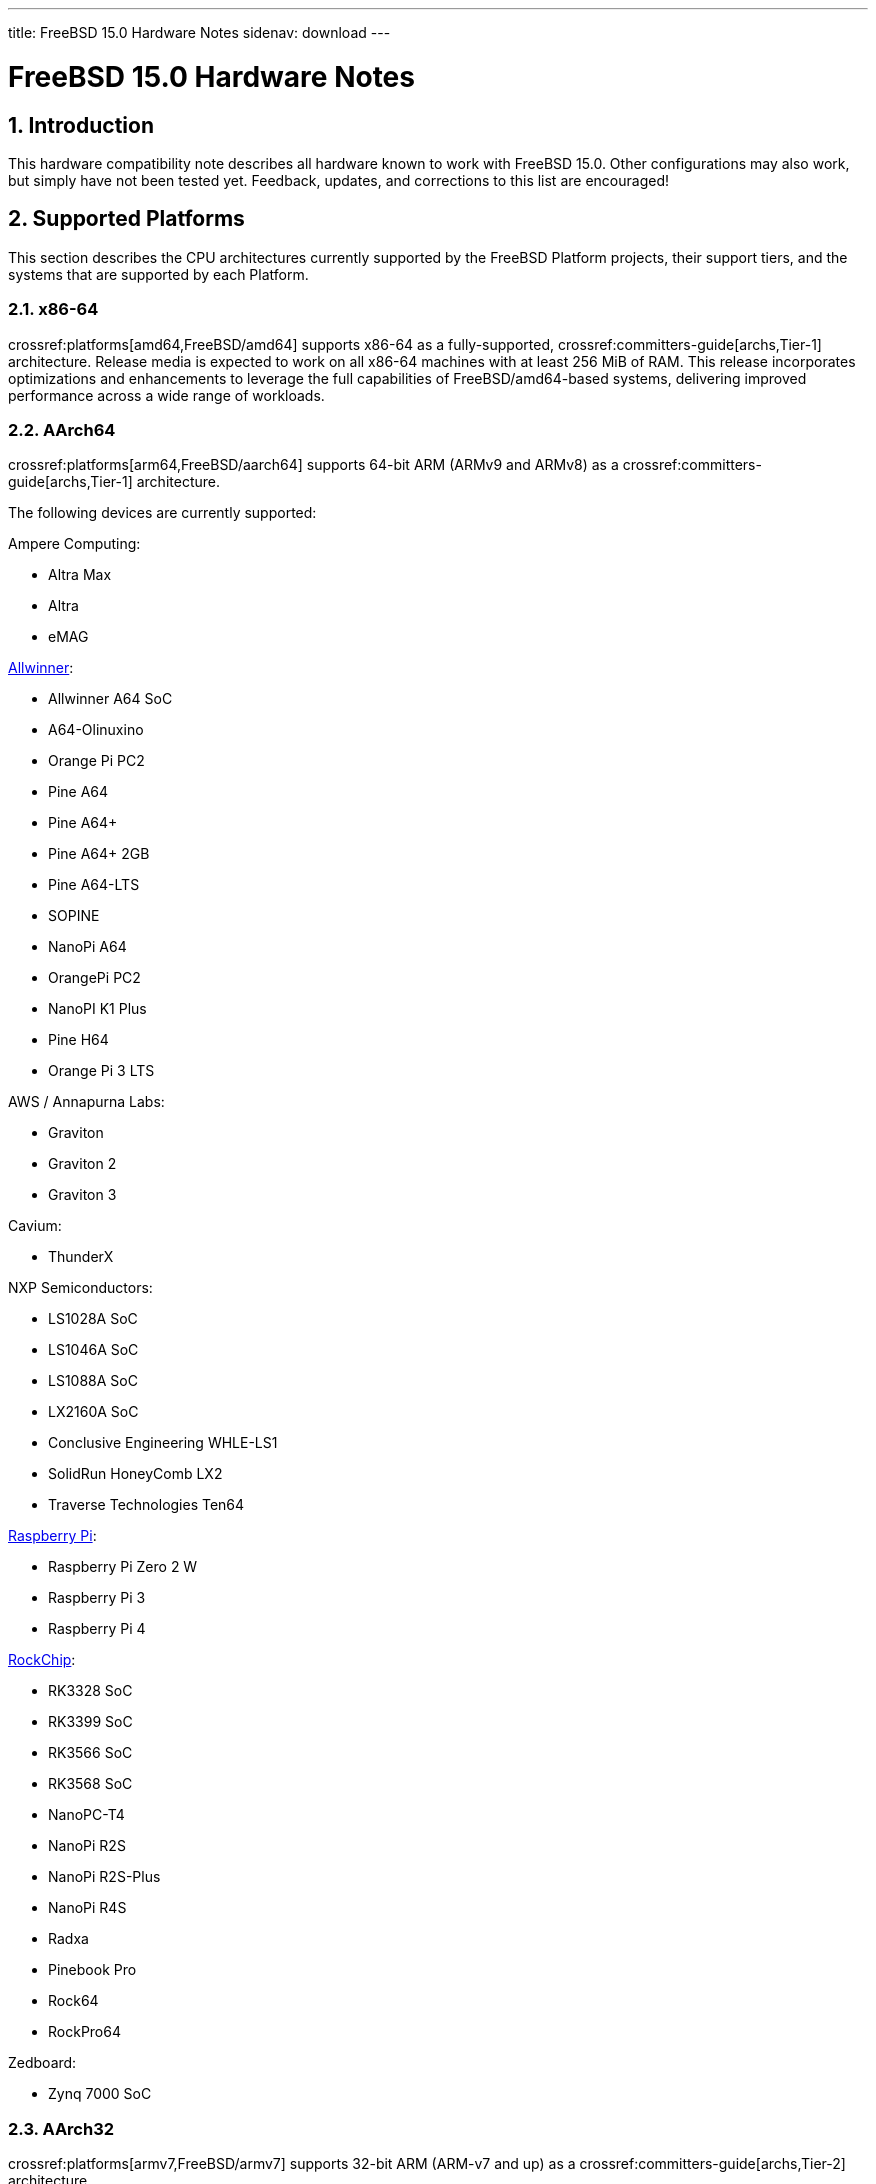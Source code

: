 ---
title: FreeBSD 15.0 Hardware Notes
sidenav: download
---

:localRel: 15.0
:doctype: article
:toc: macro
:toclevels: 2
:icons: font
:sectnums:
:source-highlighter: rouge
:experimental:

= FreeBSD {localRel} Hardware Notes

toc::[]

[[intro]]
== Introduction

This hardware compatibility note describes all hardware known to work with FreeBSD {localRel}.
Other configurations may also work, but simply have not been tested yet.
Feedback, updates, and corrections to this list are encouraged!

[[proc]]
== Supported Platforms

This section describes the CPU architectures currently supported by the FreeBSD Platform projects, their support tiers, and the systems that are supported by each Platform.

[[proc-amd64]]
=== x86-64

crossref:platforms[amd64,FreeBSD/amd64] supports x86-64 as a fully-supported, crossref:committers-guide[archs,Tier-1] architecture.
Release media is expected to work on all x86-64 machines with at least 256 MiB of RAM.
This release incorporates optimizations and enhancements to leverage the full capabilities of FreeBSD/amd64-based systems, delivering improved performance across a wide range of workloads.

[[proc-arm-64]]
=== AArch64

crossref:platforms[arm64,FreeBSD/aarch64] supports 64-bit ARM (ARMv9 and ARMv8) as a crossref:committers-guide[archs,Tier-1] architecture.

The following devices are currently supported:

Ampere Computing:

* Altra Max
* Altra
* eMAG

link:https://wiki.freebsd.org/arm/Allwinner[Allwinner]:

* Allwinner A64 SoC
* A64-Olinuxino
* Orange Pi PC2
* Pine A64
* Pine A64+
* Pine A64+ 2GB
* Pine A64-LTS
* SOPINE
* NanoPi A64
* OrangePi PC2
* NanoPI K1 Plus
* Pine H64
* Orange Pi 3 LTS

AWS / Annapurna Labs:

* Graviton
* Graviton 2
* Graviton 3

Cavium:

* ThunderX

NXP Semiconductors:

* LS1028A SoC
* LS1046A SoC
* LS1088A SoC
* LX2160A SoC
* Conclusive Engineering WHLE-LS1
* SolidRun HoneyComb LX2
* Traverse Technologies Ten64

link:https://wiki.freebsd.org/arm/Raspberry%20Pi[Raspberry Pi]:

* Raspberry Pi Zero 2 W
* Raspberry Pi 3
* Raspberry Pi 4

link:https://wiki.freebsd.org/arm/RockChip[RockChip]:

* RK3328 SoC
* RK3399 SoC
* RK3566 SoC
* RK3568 SoC
* NanoPC-T4
* NanoPi R2S
* NanoPi R2S-Plus
* NanoPi R4S
* Radxa
* Pinebook Pro
* Rock64
* RockPro64

Zedboard:

* Zynq 7000 SoC

[[proc-arm-32]]
=== AArch32

crossref:platforms[armv7,FreeBSD/armv7] supports 32-bit ARM (ARM-v7 and up) as a crossref:committers-guide[archs,Tier-2] architecture.

The following devices are currently supported:

link:https://wiki.freebsd.org/arm/Allwinner[Allwinner]:

* Allwinner A10 SoC
* Allwinner A13/R8 SoC
* Allwinner A20 SoC
* Allwinner A31 & A31s SoC
* Allwinner A83T SoC
* Allwinner H3 & H2+ SoC
* Allwinner H5 SoC
* Allwinner H6 SoC
* Cubieboard
* A10-OlinuXino-Lime
* A13-OLinuXino
* Banana Pi
* CubieBoard 2
* Lamobo R1
* Olimex A20 SOM
* PCDuino3
* BananaPi M3
* Orange Pi +2E
* OrangePi One
* Orange Pi One Lite
* Orange Pi PC
* Orange Pi Zero
* NanoPI NEO

link:https://wiki.freebsd.org/arm/imx6[NXP i.MX6]:

* Wandboard
* CuBox i
* HummingBoard

link:https://wiki.freebsd.org/arm/Raspberry%20Pi[Raspberry Pi]:

* Raspberry Pi 2 (pre v1.2)

[[proc-powerpc]]
=== POWER

FreeBSD supports 64-bit POWER as a crossref:committers-guide[archs,Tier-2] architecture.

crossref:platforms[powerpc,FreeBSD/powerpc64le] supports 64-bit, bi-endian POWER9 and POWER8, including:

IBM:

* Power System LC922 (POWER9)
* Power System IC922 (POWER8)

QEMU

* PowerNV

Raptor CS:

* Talos II (POWER9)
* Blackbird (POWER9)

crossref:platforms[powerpc,FreeBSD/powerpc64] supports 64-bit, big-endian POWER7 through POWER4, including:

A-EON:

* AmigaONE X5000 (NXP QorIQ P5)

Apple:

* Power Mac G5 (PowerPC 970)
* Xserve G5 (PowerPC 970)

IBM:

* pSeries VM

[[proc-risc-v]]
=== RISC-V

link:https://wiki.freebsd.org/riscv[FreeBSD/riscv64] supports 64-bit RISC-V as a crossref:committers-guide[archs,Tier-2] architecture.

RISC-V support represents a significant milestone in the evolution of this open-source operating system.
FreeBSD was the first operating system to have bootable in-tree support for RISC-V, underscoring its commitment to embracing emerging hardware architectures.

FreeBSD currently supports the following platforms:

* HiFive Unleashed (SiFive FU540)
* HiFive Unmatched (SiFive FU740)
* StarFive VisionFive 2 (StarFive JH7110)
* Spike
* QEMU

// The "Supported Devices" section of the release notes.
// Generally processor-independent, with conditional text
// inclusion handling any architecture-dependent text.

// Within each subsection describing a class of hardware
// (i.e. Ethernet interfaces), list broad groups of devices
// alphabetically as paragraphs sorted alphabetically (frequently
// these groups will be arranged by manufacturer, i.e. 3Com
// Ethernet interfaces).

// Where applicable, a "Miscellaneous" section may follow all
// other named sections.

// These guidelines are not hard-and-fast rules, and exceptions
// will occur.  Following these guidelines (vague as they may be)
// is highly recommended to try to keep the formatting of
// this section consistent.

// We give manpage references using the &man entities where
// possible.  If a driver has no manpage (and consequently no
// &man entity, we simply give the name of the driver).
// Please avoid doing &man entity conversions unless you
// know for sure that an entity and manpage exist; sweeps through
// this file to fix "missed" conversions are likely to break the
// build.

[[support]]
== Supported Devices

This section describes the devices currently known to be supported by each device driver in FreeBSD.
If the driver in question has a manual page in the FreeBSD base distribution (most should), it is referenced here.
Information on usage, configuration, and specific models of supported devices, controllers, etc. can be found in the manual pages.

[NOTE]
====
The device lists in this document are being generated automatically from FreeBSD manual pages.
This means that some devices, which are supported by multiple drivers, may appear multiple times.
====

[[disk]]
=== Disk Controllers


The
**aac**
driver supports the following Parallel SCSI, SATA, and 3G SAS
RAID controllers from the Adaptec AAC family:

*	Adaptec AAC-364
*	Adaptec RAID 2045
*	Adaptec RAID 2405
*	Adaptec RAID 2445
*	Adaptec RAID 2805
*	Adaptec RAID 3085
*	Adaptec RAID 31205
*	Adaptec RAID 31605
*	Adaptec RAID 5085
*	Adaptec RAID 51205
*	Adaptec RAID 51245
*	Adaptec RAID 51605
*	Adaptec RAID 51645
*	Adaptec RAID 52445
*	Adaptec RAID 5405
*	Adaptec RAID 5445
*	Adaptec RAID 5805
*	Adaptec SAS RAID 3405
*	Adaptec SAS RAID 3805
*	Adaptec SAS RAID 4000SAS
*	Adaptec SAS RAID 4005SAS
*	Adaptec SAS RAID 4800SAS
*	Adaptec SAS RAID 4805SAS
*	Adaptec SATA RAID 2020SA ZCR
*	Adaptec SATA RAID 2025SA ZCR
*	Adaptec SATA RAID 2026ZCR
*	Adaptec SATA RAID 2410SA
*	Adaptec SATA RAID 2420SA
*	Adaptec SATA RAID 2610SA
*	Adaptec SATA RAID 2620SA
*	Adaptec SATA RAID 2810SA
*	Adaptec SATA RAID 2820SA
*	Adaptec SATA RAID 21610SA
*	Adaptec SCSI RAID 2020ZCR
*	Adaptec SCSI RAID 2025ZCR
*	Adaptec SCSI RAID 2120S
*	Adaptec SCSI RAID 2130S
*	Adaptec SCSI RAID 2130SLP
*	Adaptec SCSI RAID 2230SLP
*	Adaptec SCSI RAID 2200S
*	Adaptec SCSI RAID 2240S
*	Adaptec SCSI RAID 3230S
*	Adaptec SCSI RAID 3240S
*	Adaptec SCSI RAID 5400S
*	Dell CERC SATA RAID 2
*	Dell PERC 2/Si
*	Dell PERC 2/QC
*	Dell PERC 3/Si
*	Dell PERC 3/Di
*	Dell PERC 320/DC
*	HP ML110 G2 (Adaptec SATA RAID 2610SA)
*	HP NetRAID 4M
*	IBM ServeRAID 8i
*	IBM ServeRAID 8k
*	IBM ServeRAID 8s
*	ICP RAID ICP5045BL
*	ICP RAID ICP5085BL
*	ICP RAID ICP5085SL
*	ICP RAID ICP5125BR
*	ICP RAID ICP5125SL
*	ICP RAID ICP5165BR
*	ICP RAID ICP5165SL
*	ICP RAID ICP5445SL
*	ICP RAID ICP5805BL
*	ICP RAID ICP5805SL
*	ICP ICP5085BR SAS RAID
*	ICP ICP9085LI SAS RAID
*	ICP ICP9047MA SATA RAID
*	ICP ICP9067MA SATA RAID
*	ICP ICP9087MA SATA RAID
*	ICP ICP9014RO SCSI RAID
*	ICP ICP9024RO SCSI RAID
*	Legend S220
*	Legend S230
*	Sun STK RAID REM
*	Sun STK RAID EM
*	SG-XPCIESAS-R-IN
*	SG-XPCIESAS-R-EX
*	AOC-USAS-S4i
*	AOC-USAS-S8i
*	AOC-USAS-S4iR
*	AOC-USAS-S8iR
*	AOC-USAS-S8i-LP
*	AOC-USAS-S8iR-LP



Controllers supported by the
**aacraid**
driver include:

*	Adaptec ASR-6405(T|E)
*	Adaptec ASR-6445
*	Adaptec ASR-6805(T|E|Q|TQ)
*	Adaptec ASR-7085
*	Adaptec ASR-7805(Q)
*	Adaptec ASR-70165
*	Adaptec ASR-71605(E|Q)
*	Adaptec ASR-71685
*	Adaptec ASR-72405
*	Adaptec Series 8 cards



The
**ahc**
driver supports the following VL/ISA/PCI parallel SCSI controllers and cards:

*	Adaptec
	`AIC7770`
	host adapter chip
*	Adaptec
	`AIC7850`
	host adapter chip
*	Adaptec
	`AIC7860`
	host adapter chip
*	Adaptec
	`AIC7870`
	host adapter chip
*	Adaptec
	`AIC7880`
	host adapter chip
*	Adaptec
	`AIC7890`
	host adapter chip
*	Adaptec
	`AIC7891`
	host adapter chip
*	Adaptec
	`AIC7892`
	host adapter chip
*	Adaptec
	`AIC7895`
	host adapter chip
*	Adaptec
	`AIC7896`
	host adapter chip
*	Adaptec
	`AIC7897`
	host adapter chip
*	Adaptec
	`AIC7899`
	host adapter chip
*	Adaptec
	`274X(W)`
*	Adaptec
	`274X(T)`
*	Adaptec
	`2910`
*	Adaptec
	`2915`
*	Adaptec
	`2920C`
*	Adaptec
	`2930C`
*	Adaptec
	`2930U2`
*	Adaptec
	`2940`
*	Adaptec
	`2940J`
*	Adaptec
	`2940N`
*	Adaptec
	`2940U`
*	Adaptec
	`2940AU`
*	Adaptec
	`2940UW`
*	Adaptec
	`2940UW Dual`
*	Adaptec
	`2940UW Pro`
*	Adaptec
	`2940U2W`
*	Adaptec
	`2940U2B`
*	Adaptec
	`2950U2W`
*	Adaptec
	`2950U2B`
*	Adaptec
	`19160B`
*	Adaptec
	`29160B`
*	Adaptec
	`29160N`
*	Adaptec
	`3940`
*	Adaptec
	`3940U`
*	Adaptec
	`3940AU`
*	Adaptec
	`3940UW`
*	Adaptec
	`3940AUW`
*	Adaptec
	`3940U2W`
*	Adaptec
	`3950U2`
*	Adaptec
	`3960`
*	Adaptec
	`39160`
*	Adaptec
	`3985`
*	Adaptec
	`4944UW`
*	Many motherboards with on-board
	`SCSI`
	support



The
**ahci**
driver supports AHCI compatible controllers having PCI class 1 (mass storage),
subclass 6 (SATA) and programming interface 1 (AHCI).

Also, in cooperation with atamarvell and atajmicron drivers of ata(4),
it supports AHCI part of legacy-PATA + AHCI-SATA combined controllers,
such as JMicron JMB36x and Marvell 88SE61xx.

The
**ahci**
driver also supports AHCI devices that act as PCI bridges for
nvme(4)
using Intel Rapid Storage Technology (RST).
To use the
nvme(4)
device, either one must set the SATA mode in the BIOS to AHCI (from RST),
or one must accept the performance with RST enabled due to interrupt sharing.
FreeBSD
will automatically detect AHCI devices with this extension that are in RST
mode.
When that happens,
**ahci**
will attach
nvme(4)
children to the
**ahci**
device.



The
**ahd**
driver supports the following PCI/PCI-X parallel SCSI controllers:

*	Adaptec
	`AIC7901`
	host adapter chip
*	Adaptec
	`AIC7901A`
	host adapter chip
*	Adaptec
	`AIC7902`
	host adapter chip
*	Adaptec
	`29320`
	host adapter
*	Adaptec
	`39320`
	host adapter
*	Many motherboards with on-board
	`SCSI`
	support



The
**arcmsr**
driver supports the following cards:

*	ARC-1110
*	ARC-1120
*	ARC-1130
*	ARC-1160
*	ARC-1170
*	ARC-1110ML
*	ARC-1120ML
*	ARC-1130ML
*	ARC-1160ML
*	ARC-1200
*	ARC-1201
*	ARC-1203
*	ARC-1210
*	ARC-1212
*	ARC-1213
*	ARC-1214
*	ARC-1216
*	ARC-1220
*	ARC-1222
*	ARC-1223
*	ARC-1224
*	ARC-1226
*	ARC-1230
*	ARC-1231
*	ARC-1260
*	ARC-1261
*	ARC-1270
*	ARC-1280
*	ARC-1210ML
*	ARC-1220ML
*	ARC-1231ML
*	ARC-1261ML
*	ARC-1280ML
*	ARC-1380
*	ARC-1381
*	ARC-1680
*	ARC-1681
*	ARC-1880
*	ARC-1882
*	ARC-1883
*	ARC-1884
*	ARC-1886



The
**ata**
driver supports the IDE interface on the following ATA/SATA controllers:

Acard:

> ATP850P, ATP860A, ATP860R, ATP865A, ATP865R.

ALI:

> M5228, M5229, M5281, M5283, M5287, M5288, M5289.

AMD:

> AMD756, AMD766, AMD768, AMD8111, CS5536.

ATI:

> IXP200, IXP300, IXP400, IXP600, IXP700, IXP800.

CMD:

> CMD646, CMD646U2, CMD648, CMD649.

Cypress:

> Cypress 82C693.

Cyrix:

> Cyrix 5530.

HighPoint:

> HPT302, HPT366, HPT368, HPT370, HPT371, HPT372, HPT372N, HPT374.

Intel:

> 6300ESB, 31244, PIIX, PIIX3, PIIX4, ESB2, ICH, ICH0, ICH2, ICH3, ICH4, ICH5,
> ICH6, ICH7, ICH8, ICH9, ICH10, SCH, PCH.

ITE:

> IT8211F, IT8212F, IT8213F.

JMicron:

> JMB360, JMB361, JMB363, JMB365, JMB366, JMB368.

Marvell

> 88SE6101, 88SE6102, 88SE6111, 88SE6121, 88SE6141, 88SE6145.

National:

> SC1100.

NetCell:

> NC3000, NC5000.

nVidia:

> nForce, nForce2, nForce2 MCP, nForce3, nForce3 MCP, nForce3 Pro, nForce4,
> MCP51, MCP55, MCP61, MCP65, MCP67, MCP73, MCP77, MCP79, MCP89.

Promise:

> PDC20246, PDC20262, PDC20263, PDC20265, PDC20267, PDC20268, PDC20269, PDC20270,
> PDC20271, PDC20275, PDC20276, PDC20277, PDC20318, PDC20319, PDC20371, PDC20375,
> PDC20376, PDC20377, PDC20378, PDC20379, PDC20571, PDC20575, PDC20579, PDC20580,
> PDC20617, PDC20618, PDC20619, PDC20620, PDC20621, PDC20622, PDC40518, PDC40519,
> PDC40718, PDC40719.

ServerWorks:

> HT1000, ROSB4, CSB5, CSB6, K2, Frodo4, Frodo8.

Silicon Image:

> SiI0680, SiI3112, SiI3114, SiI3512.

SiS:

> SIS180, SIS181, SIS182, SIS5513, SIS530, SIS540, SIS550, SIS620, SIS630,
> SIS630S, SIS633, SIS635, SIS730, SIS733, SIS735, SIS745, SIS961, SIS962,
> SIS963, SIS964, SIS965.

VIA:

> VT6410, VT6420, VT6421, VT82C586, VT82C586B, VT82C596, VT82C596B, VT82C686,
> VT82C686A, VT82C686B, VT8231, VT8233, VT8233A, VT8233C, VT8235, VT8237,
> VT8237A, VT8237S, VT8251, CX700, VX800, VX855, VX900.

Some of above chips can be configured for AHCI mode.
In such case they are supported by
ahci(4)
driver instead.

Unknown ATA chipsets are supported in PIO modes, and if the standard
busmaster DMA registers are present and contain valid setup, DMA is
also enabled, although the max mode is limited to UDMA33, as it is
not known what the chipset can do and how to program it.



Controllers supported by the
**ciss**
driver include:

*	Compaq Smart Array 5300 (simple mode only)
*	Compaq Smart Array 532
*	Compaq Smart Array 5i
*	HP Smart Array 5312
*	HP Smart Array 6i
*	HP Smart Array 641
*	HP Smart Array 642
*	HP Smart Array 6400
*	HP Smart Array 6400 EM
*	HP Smart Array E200
*	HP Smart Array E200i
*	HP Smart Array P212
*	HP Smart Array P220i
*	HP Smart Array P222
*	HP Smart Array P230i
*	HP Smart Array P400
*	HP Smart Array P400i
*	HP Smart Array P410
*	HP Smart Array P410i
*	HP Smart Array P411
*	HP Smart Array P420
*	HP Smart Array P420i
*	HP Smart Array P421
*	HP Smart Array P430
*	HP Smart Array P430i
*	HP Smart Array P431
*	HP Smart Array P530
*	HP Smart Array P531
*	HP Smart Array P600
*	HP Smart Array P721m
*	HP Smart Array P731m
*	HP Smart Array P800
*	HP Smart Array P812
*	HP Smart Array P830
*	HP Smart Array P830i
*	HP Modular Smart Array 20 (MSA20)
*	HP Modular Smart Array 500 (MSA500)


[NOTE]
====
[amd64, i386] Booting from these controllers is supported.
EISA adapters are not supported.
====


The
**hpt27xx**
driver supports the following SAS
controllers:

*	HighPoint's RocketRAID 271x series
*	HighPoint's RocketRAID 272x series
*	HighPoint's RocketRAID 274x series
*	HighPoint's RocketRAID 276x series
*	HighPoint's RocketRAID 278x series



The
**hptiop**
driver supports the following SAS and SATA RAID controllers:

*	HighPoint RocketRAID 4522
*	HighPoint RocketRAID 4521
*	HighPoint RocketRAID 4520
*	HighPoint RocketRAID 4322
*	HighPoint RocketRAID 4321
*	HighPoint RocketRAID 4320
*	HighPoint RocketRAID 4311
*	HighPoint RocketRAID 4310
*	HighPoint RocketRAID 3640
*	HighPoint RocketRAID 3622
*	HighPoint RocketRAID 3620

The
**hptiop**
driver also supports the following SAS and SATA RAID controllers that
are already End-of-Life:

*	HighPoint RocketRAID 4211
*	HighPoint RocketRAID 4210
*	HighPoint RocketRAID 3560
*	HighPoint RocketRAID 3540
*	HighPoint RocketRAID 3530
*	HighPoint RocketRAID 3522
*	HighPoint RocketRAID 3521
*	HighPoint RocketRAID 3520
*	HighPoint RocketRAID 3511
*	HighPoint RocketRAID 3510
*	HighPoint RocketRAID 3410
*	HighPoint RocketRAID 3320
*	HighPoint RocketRAID 3220
*	HighPoint RocketRAID 3122
*	HighPoint RocketRAID 3120
*	HighPoint RocketRAID 3020



The
**hptmv**
driver supports the following ATA RAID
controllers:

*	HighPoint's RocketRAID 182x series



The
**hptnr**
driver supports the following SATA
controllers:

*	HighPoint's DC7280 series
*	HighPoint's Rocket R750 series



The
**hptrr**
driver supports the following RAID
controllers:

*	RocketRAID 172x series
*	RocketRAID 174x series
*	RocketRAID 2210
*	RocketRAID 222x series
*	RocketRAID 2240
*	RocketRAID 230x series
*	RocketRAID 231x series
*	RocketRAID 232x series
*	RocketRAID 2340
*	RocketRAID 2522



The following controllers are supported by the
**ida**
driver:

*	Compaq SMART Array 221
*	Compaq Integrated SMART Array Controller
*	Compaq SMART Array 4200
*	Compaq SMART Array 4250ES
*	Compaq SMART 3200 Controller
*	Compaq SMART 3100ES Controller
*	Compaq SMART-2/DH Controller
*	Compaq SMART-2/SL Controller
*	Compaq SMART-2/P Controller



Controllers supported by the
**ips**
driver include:

*	IBM ServeRAID 3H
*	ServeRAID 4L/4M/4H
*	ServeRAID Series 5
*	ServeRAID 6i/6M
*	ServeRAID 7t/7k/7M

Newer ServeRAID controllers are supported by the
aac(4)
or
mfi(4)
driver.



The
**isci**
driver provides support for Intel C600
`SAS`
controllers.



The
**isp**
driver supports the following optical Fibre Chanel adapters:

	Model:                               Speed:   Bus:  
	Qlogic QLE2874 (2814)                64Gb     PCIe  
	Qlogic QLE2870/QLE2872 (2812)        64Gb     PCIe  
	Qlogic QLE2774 (2814)                32Gb     PCIe  
	Qlogic QLE2770/QLE2772 (2812)        32Gb     PCIe  
	Qlogic 2740/2742/2764 (2722/2714)    32Gb     PCIe  
	Qlogic 2690/2692/2694 (2684/2692)    16Gb     PCIe  
	Qlogic 267x/836x (2031/8031) FCoE    16Gb     PCIe  
	Qlogic 256x (2532)                   8Gb      PCIe  
	Qlogic 246x (2432)                   4Gb      PCIe  
	Qlogic 2422                          4Gb      PCI-X



The
**mfi**
driver supports the following hardware:

*	LSI MegaRAID SAS 1078
*	LSI MegaRAID SAS 8408E
*	LSI MegaRAID SAS 8480E
*	LSI MegaRAID SAS 9240
*	LSI MegaRAID SAS 9260
*	Dell PERC5
*	Dell PERC6
*	IBM ServeRAID M1015 SAS/SATA
*	IBM ServeRAID M1115 SAS/SATA
*	IBM ServeRAID M5015 SAS/SATA
*	IBM ServeRAID M5110 SAS/SATA
*	IBM ServeRAID-MR10i
*	Intel RAID Controller SRCSAS18E
*	Intel RAID Controller SROMBSAS18E



The
**mlx**
driver supports the following Parallel SCSI RAID controllers:

*	Mylex DAC960P (Wide Fast SCSI-2)
*	Mylex DAC960PD / DEC KZPSC (Wide Fast SCSI-2)
*	Mylex DAC960PDU (Ultra SCSI-3)
*	Mylex DAC960PL (Wide Fast SCSI-2)
*	Mylex DAC960PJ (Wide Ultra SCSI-3)
*	Mylex DAC960PG (Wide Ultra SCSI-3)
*	Mylex DAC960PU / DEC PZPAC (Wide Ultra SCSI-3)
*	Mylex AcceleRAID 150 (DAC960PRL) (Wide Ultra2 SCSI)
*	Mylex AcceleRAID 250 (DAC960PTL1) (Wide Ultra2 SCSI)
*	Mylex eXtremeRAID 1100 (DAC1164P) (Wide Ultra2 SCSI)
*	RAIDarray 230 controllers, aka the Ultra-SCSI DEC KZPAC-AA (1-ch, 4MB
	cache), KZPAC-CA (3-ch, 4MB), KZPAC-CB (3-ch, 8MB cache)


[NOTE]
====
[amd64, i386] Booting from these controllers is supported.
EISA adapters are not supported.
====


The
**mmcsd**
driver implements direct access block device for MMC and SD memory cards.



These controllers are supported by the
**mpi3mr**
driver:

*	Broadcom Ltd. SAS 4116 Tri-Mode RAID Adapter
*	Broadcom Ltd. 9670W-16i 24G PCIe 4.0 Tri-Mode RAID Adapters
*	Broadcom Ltd. 9670-24i 24G PCIe 4.0 Tri-Mode RAID Adapters
*	Broadcom Ltd. 9660-16i 24G PCIe 4.0 Tri-Mode RAID Adapters
*	Broadcom Ltd. 9620-16i 24G PCIe 4.0 Tri-Mode RAID Adapters
*	Broadcom Ltd. 9600-24i 24G PCIe 4.0 Tri-Mode RAID Adapters
*	Broadcom Ltd. 9600-16i 24G PCIe 4.0 Tri-Mode RAID Adapters
*	Broadcom Ltd. 9600W-16e 24G PCIe 4.0 Tri-Mode RAID Adapters
*	Broadcom Ltd. 9600-16e 24G PCIe 4.0 Tri-Mode RAID Adapters
*	Broadcom Ltd. 9600-8i8e 24G PCIe 4.0 Tri-Mode RAID Adapters



The
**mpr**
driver supports the following SATA/SAS/NVMe RAID controllers:

*	Broadcom Ltd./Avago Tech (LSI) SAS 3004 (4 Port SAS)
*	Broadcom Ltd./Avago Tech (LSI) SAS 3008 (8 Port SAS)
*	Broadcom Ltd./Avago Tech (LSI) SAS 3108 (8 Port SAS)
*	Broadcom Ltd./Avago Tech (LSI) SAS 3216 (16 Port SAS)
*	Broadcom Ltd./Avago Tech (LSI) SAS 3224 (24 Port SAS)
*	Broadcom Ltd./Avago Tech (LSI) SAS 3316 (16 Port SAS)
*	Broadcom Ltd./Avago Tech (LSI) SAS 3324 (24 Port SAS)
*	Broadcom Ltd./Avago Tech (LSI) SAS 3408 (8 Port SAS/PCIe)
*	Broadcom Ltd./Avago Tech (LSI) SAS 3416 (16 Port SAS/PCIe)
*	Broadcom Ltd./Avago Tech (LSI) SAS 3508 (8 Port SAS/PCIe)
*	Broadcom Ltd./Avago Tech (LSI) SAS 3516 (16 Port SAS/PCIe)
*	Broadcom Ltd./Avago Tech (LSI) SAS 3616 (16 Port SAS/PCIe)
*	Broadcom Ltd./Avago Tech (LSI) SAS 3708 (8 Port SAS/PCIe)
*	Broadcom Ltd./Avago Tech (LSI) SAS 3716 (16 Port SAS/PCIe)
*	Broadcom Ltd./Avago Tech (LSI) SAS 3816 (16 Port SAS/PCIe)
*	Broadcom Ltd./Avago Tech (LSI) SAS 3916 (16 Port SAS/PCIe)



These controllers are supported by the
**mps**
driver:

*	Broadcom Ltd./Avago Tech (LSI) SAS 2004 (4 Port SAS)
*	Broadcom Ltd./Avago Tech (LSI) SAS 2008 (8 Port SAS)
*	Broadcom Ltd./Avago Tech (LSI) SAS 2108 (8 Port SAS)
*	Broadcom Ltd./Avago Tech (LSI) SAS 2116 (16 Port SAS)
*	Broadcom Ltd./Avago Tech (LSI) SAS 2208 (8 Port SAS)
*	Broadcom Ltd./Avago Tech (LSI) SAS 2308 (8 Port SAS)
*	Broadcom Ltd./Avago Tech (LSI) SSS6200 Solid State Storage
*	Intel Integrated RAID Module RMS25JB040
*	Intel Integrated RAID Module RMS25JB080
*	Intel Integrated RAID Module RMS25KB040
*	Intel Integrated RAID Module RMS25KB080



The following controllers are supported by the
**mpt**
driver:

*	LSI Logic 53c1030,
	LSI Logic LSI2x320-X
	(Single and Dual Ultra320
	`SCSI`)
*	LSI Logic AS1064,
	LSI Logic AS1068
	(`SAS/SATA`)
*	LSI Logic FC909
	(1Gb/s
	`Fibre Channel`)
*	LSI Logic FC909A
	(Dual 1Gb/s
	`Fibre Channel`)
*	LSI Logic FC919,
	LSI Logic 7102XP-LC
	(Single 2Gb/s
	`Fibre Channel`)
*	LSI Logic FC929,
	LSI Logic FC929X,
	LSI Logic 7202XP-LC
	(Dual 2Gb/s
	`Fibre Channel`)
*	LSI Logic FC949X
	(Dual 4Gb/s
	`Fibre Channel`)
*	LSI Logic FC949E,
	LSI Logic FC949ES
	(Dual 4Gb/s
	`Fibre Channel PCI-Express)`

The
`Ultra 320 SCSI`
controller chips supported by the
**mpt**
driver can be found onboard on many systems including:

*	Dell PowerEdge 1750 through 2850
*	IBM eServer xSeries 335

These systems also contain Integrated RAID Mirroring and Integrated
RAID Mirroring Enhanced which this driver also supports.

The
`SAS`
controller chips are also present on many new AMD/Opteron based systems,
like the Sun 4100.
Note that this controller can drive both SAS and SATA
drives or a mix of them at the same time.
The Integrated RAID Mirroring
available for these controllers is poorly supported at best.

The
`Fibre Channel`
controller chipset are supported by a broad variety of speeds and systems.
The
`Apple`
Fibre Channel HBA is in fact the
`FC949ES`
card.

This driver also supports target mode for Fibre Channel cards.
This support may be enabled by setting the desired role of the core via
the LSI Logic firmware utility that establishes what roles the card
can take on - no separate compilation is required.



The
**mrsas**
driver supports the following LSI/Broadcom SATA/SAS RAID controllers:

	Controller               Chip            Speed  
	Broadcom SAS3916         Aero            12Gb/s  
	Broadcom SAS3908         Aero            12Gb/s  
	LSI MegaRAID SAS 9380    Invader/Fury    12Gb/s  
	LSI MegaRAID SAS 9361    Invader/Fury    12Gb/s  
	LSI MegaRAID SAS 9341    Invader/Fury    12Gb/s  
	LSI MegaRAID SAS 9286    Thunderbolt     6Gb/s  
	LSI MegaRAID SAS 9285    Thunderbolt     6Gb/s  
	LSI MegaRAID SAS 9272    Thunderbolt     6Gb/s  
	LSI MegaRAID SAS 9271    Thunderbolt     6Gb/s  
	LSI MegaRAID SAS 9270    Thunderbolt     6Gb/s  
	LSI MegaRAID SAS 9267    Thunderbolt     6Gb/s  
	LSI MegaRAID SAS 9266    Thunderbolt     6Gb/s  
	LSI MegaRAID SAS 9265    Thunderbolt     6Gb/s  
	LSI SAS 3108                             12Gb/s  
	LSI SAS 3008                             12Gb/s  
	LSI SAS 2308                             6Gb/s  
	LSI SAS 2208                             6Gb/s  
	DELL PERC H830           Invader/Fury    12Gb/s  
	DELL PERC H810           Thunderbolt     6Gb/s  
	DELL PERC H730/P         Invader/Fury    12Gb/s  
	DELL PERC H710/P         Thunderbolt     6Gb/s  
	DELL PERC H330           Invader/Fury    12Gb/s



The
**mvs**
driver supports the following controllers:

Gen-I (SATA 1.5Gbps):

*	88SX5040
*	88SX5041
*	88SX5080
*	88SX5081

Gen-II (SATA 3Gbps, NCQ, PMP):

*	88SX6040
*	88SX6041 (including Adaptec 1420SA)
*	88SX6080
*	88SX6081

Gen-IIe (SATA 3Gbps, NCQ, PMP with FBS):

*	88SX6042
*	88SX7042 (including Adaptec 1430SA)
*	88F5182 SoC
*	88F6281 SoC
*	MV78100 SoC

Note, that this hardware supports command queueing and FIS-based switching
only for ATA DMA commands.
ATAPI and non-DMA ATA commands executed one by one for each port.



The
**nda**
driver supports NVMe
(Non-Volatile Memory Express)
storage devices connected via PCIe or over NVMF
(NVMe over Fabric)
via the CAM subsystem.



The
**ocs_fc**
driver supports these Fibre Channel adapters:

Emulex 16/8G FC GEN 5 HBAS

> > LPe15004 FC Host Bus Adapters
> > LPe160XX FC Host Bus Adapters

Emulex 32/16G FC GEN 6 HBAS

> > LPe3100X FC Host Bus Adapters
> > LPe3200X FC Host Bus Adapters

Emulex 64/32G FC GEN 7 HBAS

> > LPe3500X FC Host Bus Adapters



The
**pms**
driver supports the following hardware:

*	Tachyon TS Fibre Channel Card
*	Tachyon TL Fibre Channel Card
*	Tachyon XL2 Fibre Channel Card
*	Tachyon DX2 Fibre Channel Card
*	Tachyon DX2+ Fibre Channel Card
*	Tachyon DX4+ Fibre Channel Card
*	Tachyon QX2 Fibre Channel Card
*	Tachyon QX4 Fibre Channel Card
*	Tachyon DE4 Fibre Channel Card
*	Tachyon QE4 Fibre Channel Card
*	Tachyon XL10 Fibre Channel Card
*	PMC Sierra SPC SAS-SATA Card
*	PMC Sierra SPC-V SAS-SATA Card
*	PMC Sierra SPC-VE SAS-SATA Card
*	PMC Sierra SPC-V 16 Port SAS-SATA Card
*	PMC Sierra SPC-VE 16 Port SAS-SATA Card
*	PMC Sierra SPC-V SAS-SATA Card 12Gig
*	PMC Sierra SPC-VE SAS-SATA Card 12Gig
*	PMC Sierra SPC-V 16 Port SAS-SATA Card 12Gig
*	PMC Sierra SPC-VE 16 Port SAS-SATA Card 12Gig
*	Adaptec Hialeah 4/8 Port SAS-SATA HBA Card 6Gig
*	Adaptec Hialeah 4/8 Port SAS-SATA RAID Card 6Gig
*	Adaptec Hialeah 8/16 Port SAS-SATA HBA Card 6Gig
*	Adaptec Hialeah 8/16 Port SAS-SATA RAID Card 6Gig
*	Adaptec Hialeah 8/16 Port SAS-SATA HBA Encryption Card 6Gig
*	Adaptec Hialeah 8/16 Port SAS-SATA RAID Encryption Card 6Gig
*	Adaptec Delray 8 Port SAS-SATA HBA Card 12Gig
*	Adaptec Delray 8 Port SAS-SATA HBA Encryption Card 12Gig
*	Adaptec Delray 16 Port SAS-SATA HBA Card 12Gig
*	Adaptec Delray 16 Port SAS-SATA HBA Encryption Card 12Gig



The
**pst**
driver supports the Promise Supertrak SX6000 ATA hardware RAID
controller.



The
**sdhci**
driver supports the SD Host Controller Specification.
When attaching via the PCI bus,
the controller is automatically configured.
Many SoC chips provide a SDHCI controller directly mapped to I/O memory.
For those, the controller may be configured using
fdt(4)
or
acpi(4)
methods, supplied by your board's vendor.

Unlike most other drivers that support a generic standard,
**sdhci**
requires a large number of quirks to cope with hardware bugs,
proprietary registers and poorly specified power management.
While many chipsets from
Intel, Xilinx, Rockchip, Frescale, Ricoh, and TI have these entries,
suboptimal performance may result when using some controllers.
Quirks and custom configuration are most often required
when the device is configured via
fdt(4)
or
acpi(4).



The
**siis**
driver supports the following controller chips:

*	SiI3124 (PCI-X 133MHz/64bit, 4 ports)
*	SiI3131 (PCIe 1.0 x1, 1 port)
*	SiI3132 (PCIe 1.0 x1, 2 ports)
*	SiI3531 (PCIe 1.0 x1, 1 port)



Controllers supported by the
**smartpqi**
driver include, but not limited to:

*	HPE Gen10 Smart Array Controller Family
*	Adaptec SmartRaid and SmartHBA Controllers
*	OEM Controllers based on the Microchip Technology Inc. SmartROC
	and SmartIOC Chipsets



The
**sym**
driver provides support for the following Symbios/LSI Logic PCI SCSI
controllers:

*	`53C810`
*	`53C810A`
*	`53C815`
*	`53C825`
*	`53C825A`
*	`53C860`
*	`53C875`
*	`53C876`
*	`53C895`
*	`53C895A`
*	`53C896`
*	`53C897`
*	`53C1000`
*	`53C1000R`
*	`53C1010-33`
*	`53C1010-66`
*	`53C1510D`

The SCSI controllers supported by
**sym**
can be either embedded on a motherboard, or on
one of the following add-on boards:

*	ASUS SC-200, SC-896
*	Data Technology DTC3130 (all variants)
*	DawiControl DC2976UW
*	Diamond FirePort (all)
*	NCR cards (all)
*	Symbios cards (all)
*	Tekram DC390W, 390U, 390F, 390U2B, 390U2W, 390U3D, and 390U3W
*	Tyan S1365



The
**tws**
driver supports the following SATA/SAS RAID controller:

*	LSI's 3ware SAS 9750 series



The
**ufshci**
driver supports both host controllers and devices implementing the
Universal Flash Storage Host Controller Interface 4.1 and earlier.


With all supported SCSI controllers, full support is provided for SCSI-I, SCSI-II, and SCSI-III peripherals, including hard disks, optical disks, tape drives (including DAT, 8mm Exabyte, Mammoth, and DLT), medium changers, processor target devices and CD-ROM drives.
WORM devices that support CD-ROM commands are supported for read-only access by the CD-ROM drivers (such as man:cd[4]).
WORM/CD-R/CD-RW writing support is provided by man:cdrecord[1], which is a part of the package:sysutils/cdrtools[] port in the Ports Collection.

The following CD-ROM type systems are supported at this time:

* SCSI interface (also includes ProAudio Spectrum and SoundBlaster SCSI) (man:cd[4])
* ATAPI IDE interface (man:acd[4])

[[ethernet]]
=== Ethernet Interfaces


The
**ae**
driver supports Attansic/Atheros L2 PCIe FastEthernet controllers, and
is known to support the following hardware:

*	ASUS EeePC 701
*	ASUS EeePC 900

Other hardware may or may not work with this driver.



The
**age**
driver provides support for LOMs based on
Attansic/Atheros L1 Gigabit Ethernet controller chips, including:

*	ASUS M2N8-VMX
*	ASUS M2V
*	ASUS M3A
*	ASUS P2-M2A590G
*	ASUS P5B-E
*	ASUS P5B-MX/WIFI-AP
*	ASUS P5B-VMSE
*	ASUS P5K
*	ASUS P5KC
*	ASUS P5KPL-C
*	ASUS P5KPL-VM
*	ASUS P5K-SE
*	ASUS P5K-V
*	ASUS P5L-MX
*	ASUS P5DL2-VM
*	ASUS P5L-VM 1394
*	ASUS G2S



The
**alc**
device driver provides support for the following Ethernet controllers:

*	Atheros AR8131 PCI Express Gigabit Ethernet controller
*	Atheros AR8132 PCI Express Fast Ethernet controller
*	Atheros AR8151 v1.0 PCI Express Gigabit Ethernet controller
*	Atheros AR8151 v2.0 PCI Express Gigabit Ethernet controller
*	Atheros AR8152 v1.1 PCI Express Fast Ethernet controller
*	Atheros AR8152 v2.0 PCI Express Fast Ethernet controller
*	Atheros AR8161 PCI Express Gigabit Ethernet controller
*	Atheros AR8162 PCI Express Fast Ethernet controller
*	Atheros AR8171 PCI Express Gigabit Ethernet controller
*	Atheros AR8172 PCI Express Fast Ethernet controller
*	Killer E2200 Gigabit Ethernet controller
*	Killer E2400 Gigabit Ethernet controller
*	Killer E2500 Gigabit Ethernet controller



The
**ale**
device driver provides support for the following Ethernet controllers:

*	Atheros AR8113 PCI Express Fast Ethernet controller
*	Atheros AR8114 PCI Express Fast Ethernet controller
*	Atheros AR8121 PCI Express Gigabit Ethernet controller



The
**aue**
driver supports the following USB Fast Ethernet adapters based on the
ADMtek AN986 Pegasus chipset:

*	Abocom UFE1000, DSB650TX_NA
*	Accton USB320-EC, SpeedStream
*	ADMtek AN986, AN8511
*	Billionton USB100, USB100LP, USB100EL, USBE100
*	Corega Ether FEther USB-T, FEther USB-TX, FEther USB-TXS
*	D-Link DSB-650, DSB-650TX, DSB-650TX-PNA
*	Elecom LD-USBL/TX
*	Elsa Microlink USB2Ethernet
*	HP hn210e
*	I-O Data USB ETTX
*	Kingston KNU101TX
*	LinkSys USB10T adapters that contain the AN986 Pegasus chipset,
	USB10TA, USB10TX, USB100TX, USB100H1
*	MELCO LUA-TX, LUA2-TX
*	Netgear FA101
*	Planex UE-200TX
*	Sandberg USB to Network Link (model number 133-06)
*	Siemens Speedstream
*	SmartBridges smartNIC
*	SMC 2202USB
*	SOHOware NUB100



The
**axe**
driver supports ASIX Electronics AX88172/AX88178/AX88772/AX88772A/AX88772B/AX88760
based USB Ethernet adapters including:

AX88172:

*	AboCom UF200
*	Acer Communications EP1427X2
*	ASIX AX88172
*	ATen UC210T
*	Billionton SnapPort
*	Billionton USB2AR
*	Buffalo (Melco Inc.) LUA-U2-KTX
*	Corega USB2_TX
*	D-Link DUBE100
*	Goodway GWUSB2E
*	JVC MP_PRX1
*	LinkSys USB200M
*	Netgear FA120
*	Sitecom LN-029
*	System TALKS Inc. SGC-X2UL

AX88178:

*	ASIX AX88178
*	Belkin F5D5055
*	Logitec LAN-GTJ/U2A
*	Buffalo (Melco Inc.) LUA3-U2-AGT
*	Planex Communications GU1000T
*	Sitecom Europe LN-028

AX88772:

*	ASIX AX88772
*	Buffalo (Melco Inc.) LUA3-U2-ATX
*	D-Link DUBE100B1
*	Planex UE-200TX-G
*	Planex UE-200TX-G2

AX88772A:

*	ASIX AX88772A
*	Cisco-Linksys USB200Mv2

AX88772B:

*	ASIX AX88772B
*	Lenovo USB 2.0 Ethernet

AX88760:

*	ASIX AX88760



The
**axge**
driver supports the following USB Gigabit Ethernet controllers:

*	ASIX Electronics AX88179A
*	ASIX Electronics AX88179
*	ASIX Electronics AX88178A



The
**bce**
driver provides support for various NICs based on the QLogic NetXtreme II
family of Gigabit Ethernet controllers, including the
following:

*	QLogic NetXtreme II BCM5706 1000Base-SX
*	QLogic NetXtreme II BCM5706 1000Base-T
*	QLogic NetXtreme II BCM5708 1000Base-SX
*	QLogic NetXtreme II BCM5708 1000Base-T
*	QLogic NetXtreme II BCM5709 1000Base-SX
*	QLogic NetXtreme II BCM5709 1000Base-T
*	QLogic NetXtreme II BCM5716 1000Base-T
*	Dell PowerEdge 1950 integrated BCM5708 NIC
*	Dell PowerEdge 2950 integrated BCM5708 NIC
*	Dell PowerEdge R710 integrated BCM5709 NIC
*	HP NC370F Multifunction Gigabit Server Adapter
*	HP NC370T Multifunction Gigabit Server Adapter
*	HP NC370i Multifunction Gigabit Server Adapter
*	HP NC371i Multifunction Gigabit Server Adapter
*	HP NC373F PCIe Multifunc Giga Server Adapter
*	HP NC373T PCIe Multifunction Gig Server Adapter
*	HP NC373i Multifunction Gigabit Server Adapter
*	HP NC373m Multifunction Gigabit Server Adapter
*	HP NC374m PCIe Multifunction Adapter
*	HP NC380T PCIe DP Multifunc Gig Server Adapter
*	HP NC382T PCIe DP Multifunction Gigabit Server Adapter
*	HP NC382i DP Multifunction Gigabit Server Adapter
*	HP NC382m DP 1GbE Multifunction BL-c Adapter


The man:bfe[4] driver supports Broadcom BCM4401-based Fast Ethernet devices.


The
**bge**
driver provides support for various NICs based on the Broadcom BCM570x
family of Gigabit Ethernet controller chips, including the
following:

*	3Com 3c996-SX (1000baseSX)
*	3Com 3c996-T (10/100/1000baseTX)
*	Apple Thunderbolt Display (10/100/1000baseTX)
*	Apple Thunderbolt to Gigabit Ethernet Adapter (10/100/1000baseTX)
*	Dell PowerEdge 1750 integrated BCM5704C NIC (10/100/1000baseTX)
*	Dell PowerEdge 2550 integrated BCM5700 NIC (10/100/1000baseTX)
*	Dell PowerEdge 2650 integrated BCM5703 NIC (10/100/1000baseTX)
*	Dell PowerEdge R200 integrated BCM5750 NIC (10/100/1000baseTX)
*	Dell PowerEdge R300 integrated BCM5722 NIC (10/100/1000baseTX)
*	IBM x235 server integrated BCM5703x NIC (10/100/1000baseTX)
*	HP Compaq dc7600 integrated BCM5752 NIC (10/100/1000baseTX)
*	HP ProLiant NC7760 embedded Gigabit NIC (10/100/1000baseTX)
*	HP ProLiant NC7770 PCI-X Gigabit NIC (10/100/1000baseTX)
*	HP ProLiant NC7771 PCI-X Gigabit NIC (10/100/1000baseTX)
*	HP ProLiant NC7781 embedded PCI-X Gigabit NIC (10/100/1000baseTX)
*	Netgear GA302T (10/100/1000baseTX)
*	SysKonnect SK-9D21 (10/100/1000baseTX)
*	SysKonnect SK-9D41 (1000baseSX)



The
**bnxt**
driver provides support for various NICs based on the Broadcom NetXtreme-C and
NetXtreme-E families of Gigabit Ethernet controller chips, including the
following:

*	Broadcom BCM57301 NetXtreme-C 10Gb Ethernet Controller
*	Broadcom BCM57302 NetXtreme-C 10Gb/25Gb Ethernet Controller
*	Broadcom BCM57304 NetXtreme-C 10Gb/25Gb/40Gb/50Gb Ethernet Controller
*	Broadcom BCM57304 NetXtreme-C Ethernet Virtual Function
*	Broadcom BCM57314 NetXtreme-C Ethernet Virtual Function
*	Broadcom BCM57402 NetXtreme-E 10Gb Ethernet Controller
*	Broadcom BCM57402 NetXtreme-E Ethernet Partition
*	Broadcom BCM57404 NetXtreme-E 10Gb/25Gb Ethernet Controller
*	Broadcom BCM57404 NetXtreme-E Ethernet Virtual Function
*	Broadcom BCM57404 NetXtreme-E Partition
*	Broadcom BCM57406 NetXtreme-E 10GBASE-T Ethernet Controller
*	Broadcom BCM57406 NetXtreme-E Partition
*	Broadcom BCM57407 NetXtreme-E 10GBase-T Ethernet Controller
*	Broadcom BCM57407 NetXtreme-E 25Gb Ethernet Controller
*	Broadcom BCM57407 NetXtreme-E Partition
*	Broadcom BCM57412 NetXtreme-E Partition
*	Broadcom BCM57414 NetXtreme-E Ethernet Virtual Function
*	Broadcom BCM57414 NetXtreme-E Partition
*	Broadcom BCM57416 NetXtreme-E Partition
*	Broadcom BCM57417 NetXtreme-E Ethernet Partition
*	Broadcom BCM57454 NetXtreme-E 10Gb/25Gb/40Gb/50Gb/100Gb Ethernet
*	Broadcom BCM57502 NetXtreme-E 10Gb/25Gb/50Gb/100Gb/200Gb Ethernet
*	Broadcom BCM57504 NetXtreme-E 10Gb/25Gb/50Gb/100Gb/200Gb Ethernet
*	Broadcom BCM57508 NetXtreme-E 10Gb/25Gb/50Gb/100Gb/200Gb Ethernet



The
**bxe**
driver provides support for various NICs based on the QLogic NetXtreme II
family of 10Gb Ethernet controller chips, including the following:

*	QLogic NetXtreme II BCM57710 10Gb
*	QLogic NetXtreme II BCM57711 10Gb
*	QLogic NetXtreme II BCM57711E 10Gb
*	QLogic NetXtreme II BCM57712 10Gb
*	QLogic NetXtreme II BCM57712-MF 10Gb
*	QLogic NetXtreme II BCM57800 10Gb
*	QLogic NetXtreme II BCM57800-MF 10Gb
*	QLogic NetXtreme II BCM57810 10Gb
*	QLogic NetXtreme II BCM57810-MF 10Gb
*	QLogic NetXtreme II BCM57840 10Gb / 20Gb
*	QLogic NetXtreme II BCM57840-MF 10Gb



The chips supported by the
**cas**
driver are:

*	National Semiconductor DP83065 Saturn Gigabit Ethernet
*	Sun Cassini Gigabit Ethernet
*	Sun Cassini+ Gigabit Ethernet

The
following add-on cards are known to work with the
**cas**
driver at this time:

*	Sun GigaSwift Ethernet 1.0 MMF (Cassini Kuheen)
	(part no. 501-5524)
*	Sun GigaSwift Ethernet 1.0 UTP (Cassini)
	(part no. 501-5902)
*	Sun GigaSwift Ethernet UTP (GCS)
	(part no. 501-6719)
*	Sun Quad GigaSwift Ethernet UTP (QGE)
	(part no. 501-6522)
*	Sun Quad GigaSwift Ethernet PCI-X (QGE-X)
	(part no. 501-6738)



The
**cdce**
driver supports USB Ethernet interfaces implementing the
USB Communication Device Class Ethernet Control Model (CDC ECM) or
Network Control Model (CDC NCM) protocol, such as:

*	Android USB tethering
*	iPhone USB tethering
*	Prolific PL-2501 Host-to-Host Bridge Controller
*	Sharp Zaurus PDA
*	Terayon TJ-715 DOCSIS Cable Modem
*	Huawei 3G/4G LTE (eg. E3372, E5573) and other mobile network devices



The
**cue**
driver supports CATC USB-EL1210A based USB Ethernet
adapters including:

*	Belkin F5U011/F5U111
*	CATC Netmate
*	CATC Netmate II
*	SmartBridges SmartLink



The
**cxgb**
driver supports 10 Gigabit and 1 Gigabit Ethernet adapters based on the T3 and T3B chipset:

*	Chelsio 10GBase-CX4
*	Chelsio 10GBase-LR
*	Chelsio 10GBase-SR



The
**cxgbe**
driver supports 100Gb and 25Gb Ethernet adapters based on the T6 ASIC:

*	Chelsio T6225-CR
*	Chelsio T6225-SO-CR
*	Chelsio T62100-LP-CR
*	Chelsio T62100-SO-CR
*	Chelsio T62100-CR

The
**cxgbe**
driver supports 40Gb, 10Gb and 1Gb Ethernet adapters based on the T5 ASIC:

*	Chelsio T580-CR
*	Chelsio T580-LP-CR
*	Chelsio T580-LP-SO-CR
*	Chelsio T560-CR
*	Chelsio T540-CR
*	Chelsio T540-LP-CR
*	Chelsio T522-CR
*	Chelsio T520-LL-CR
*	Chelsio T520-CR
*	Chelsio T520-SO
*	Chelsio T520-BT
*	Chelsio T504-BT

The
**cxgbe**
driver supports 10Gb and 1Gb Ethernet adapters based on the T4 ASIC:

*	Chelsio T420-CR
*	Chelsio T422-CR
*	Chelsio T440-CR
*	Chelsio T420-BCH
*	Chelsio T440-BCH
*	Chelsio T440-CH
*	Chelsio T420-SO
*	Chelsio T420-CX
*	Chelsio T420-BT
*	Chelsio T404-BT



The
**cxgbev**
driver supports Virtual Functions on 100Gb and 25Gb Ethernet adapters
based on the T6 ASIC:

*	Chelsio T6225-CR
*	Chelsio T6225-SO-CR
*	Chelsio T62100-LP-CR
*	Chelsio T62100-SO-CR
*	Chelsio T62100-CR

The
**cxgbev**
driver supports Virtual Functions on 40Gb, 10Gb and 1Gb Ethernet adapters
based on the T5 ASIC:

*	Chelsio T580-CR
*	Chelsio T580-LP-CR
*	Chelsio T580-LP-SO-CR
*	Chelsio T560-CR
*	Chelsio T540-CR
*	Chelsio T540-LP-CR
*	Chelsio T522-CR
*	Chelsio T520-LL-CR
*	Chelsio T520-CR
*	Chelsio T520-SO
*	Chelsio T520-BT
*	Chelsio T504-BT

The
**cxgbev**
driver supports Virtual Functions on 10Gb and 1Gb Ethernet adapters based
on the T4 ASIC:

*	Chelsio T420-CR
*	Chelsio T422-CR
*	Chelsio T440-CR
*	Chelsio T420-BCH
*	Chelsio T440-BCH
*	Chelsio T440-CH
*	Chelsio T420-SO
*	Chelsio T420-CX
*	Chelsio T420-BT
*	Chelsio T404-BT



The
**dc**
driver provides support for the following chipsets:

*	DEC/Intel 21143
*	ADMtek AL981 Comet, AN985 Centaur, ADM9511 Centaur II and ADM9513
	Centaur II
*	ALi/ULi M5261 and M5263
*	ASIX Electronics AX88140A and AX88141
*	Conexant LANfinity RS7112 (miniPCI)
*	Davicom DM9009, DM9100, DM9102 and DM9102A
*	Lite-On 82c168 and 82c169 PNIC
*	Lite-On/Macronix 82c115 PNIC II
*	Macronix 98713, 98713A, 98715, 98715A, 98715AEC-C, 98725, 98727 and 98732
*	Xircom X3201 (cardbus only)

The
following NICs are known to work with the
**dc**
driver at this time:

*	3Com OfficeConnect 10/100B (ADMtek AN985 Centaur-P)
*	Abocom FE2500
*	Accton EN1217 (98715A)
*	Accton EN2242 MiniPCI
*	Adico AE310TX (98715A)
*	Alfa Inc GFC2204 (ASIX AX88140A)
*	Built in 10Mbps only Ethernet on Compaq Presario 7900 series
	desktops (21143, non-MII)
*	Built in Ethernet on LinkSys EtherFast 10/100 Instant GigaDrive (DM9102, MII)
*	CNet Pro110B (ASIX AX88140A)
*	CNet Pro120A (98715A or 98713A) and CNet Pro120B (98715)
*	Compex RL100-TX (98713 or 98713A)
*	D-Link DFE-570TX (21143, MII, quad port)
*	Digital DE500-BA 10/100 (21143, non-MII)
*	ELECOM Laneed LD-CBL/TXA (ADMtek AN985)
*	Hawking CB102 CardBus
*	IBM EtherJet Cardbus Adapter
*	Intel PRO/100 Mobile Cardbus (versions that use the X3201 chipset)
*	Jaton XpressNet (Davicom DM9102)
*	Kingston KNE100TX (21143, MII)
*	Kingston KNE110TX (PNIC 82c169)
*	LinkSys LNE100TX (PNIC 82c168, 82c169)
*	LinkSys LNE100TX v2.0 (PNIC II 82c115)
*	LinkSys LNE100TX v4.0/4.1 (ADMtek AN985 Centaur-P)
*	Matrox FastNIC 10/100 (PNIC 82c168, 82c169)
*	Melco LGY-PCI-TXL
*	Microsoft MN-120 10/100 CardBus (ADMTek Centaur-C)
*	Microsoft MN-130 10/100 PCI (ADMTek Centaur-P)
*	NDC SOHOware SFA110A (98713A)
*	NDC SOHOware SFA110A Rev B4 (98715AEC-C)
*	NetGear FA310-TX Rev. D1, D2 or D3 (PNIC 82c169)
*	Netgear FA511
*	PlaneX FNW-3602-T (ADMtek AN985)
*	SMC EZ Card 10/100 1233A-TX (ADMtek AN985)
*	SVEC PN102-TX (98713)
*	Xircom Cardbus Realport
*	Xircom Cardbus Ethernet 10/100
*	Xircom Cardbus Ethernet II 10/100



Gigabit Ethernet controllers built into the following Freescale
system-on-chip devices are known to work with the
**dtsec**
driver:

*	P2041, P3041
*	P5010, P5020

Additionally, the following devices are expected to work, but are untested:

*	P4080, P4040
*	P5040



The
**em**
driver supports Gigabit Ethernet adapters based on the Intel
82540, 82541ER, 82541PI, 82542, 82543, 82544, 82545, 82546, 82546EB,
82546GB, 82547, 82571, 82572, 82573, 82574, 82575, 82576, and 82580
controller chips:

*	Intel Gigabit ET Dual Port Server Adapter (82576)
*	Intel Gigabit VT Quad Port Server Adapter (82575)
*	Intel Single, Dual and Quad Gigabit Ethernet Controller (82580)
*	Intel i210 and i211 Gigabit Ethernet Controller
*	Intel i350 and i354 Gigabit Ethernet Controller
*	Intel PRO/1000 CT Network Connection (82547)
*	Intel PRO/1000 F Server Adapter (82543)
*	Intel PRO/1000 Gigabit Server Adapter (82542)
*	Intel PRO/1000 GT Desktop Adapter (82541PI)
*	Intel PRO/1000 MF Dual Port Server Adapter (82546)
*	Intel PRO/1000 MF Server Adapter (82545)
*	Intel PRO/1000 MF Server Adapter (LX) (82545)
*	Intel PRO/1000 MT Desktop Adapter (82540)
*	Intel PRO/1000 MT Desktop Adapter (82541)
*	Intel PRO/1000 MT Dual Port Server Adapter (82546)
*	Intel PRO/1000 MT Quad Port Server Adapter (82546EB)
*	Intel PRO/1000 MT Server Adapter (82545)
*	Intel PRO/1000 PF Dual Port Server Adapter (82571)
*	Intel PRO/1000 PF Quad Port Server Adapter (82571)
*	Intel PRO/1000 PF Server Adapter (82572)
*	Intel PRO/1000 PT Desktop Adapter (82572)
*	Intel PRO/1000 PT Dual Port Server Adapter (82571)
*	Intel PRO/1000 PT Quad Port Server Adapter (82571)
*	Intel PRO/1000 PT Server Adapter (82572)
*	Intel PRO/1000 T Desktop Adapter (82544)
*	Intel PRO/1000 T Server Adapter (82543)
*	Intel PRO/1000 XF Server Adapter (82544)
*	Intel PRO/1000 XT Server Adapter (82544)


The man:ena[4] driver supports the AWS EC2 Elastic Network Adapter.


The
**enic**
driver should supports all known Cisco VIC cards.




The
**et**
driver supports Agere ET1310 10/100/Gigabit
Ethernet adapters.





Adapters supported by the
**fxp**
driver include:

*	Intel EtherExpress PRO/10
*	Intel InBusiness 10/100
*	Intel PRO/100B / EtherExpressPRO/100 B PCI Adapter
*	Intel PRO/100+ Management Adapter
*	Intel PRO/100 VE Desktop Adapter
*	Intel PRO/100 VM Network Connection
*	Intel PRO/100 M Desktop Adapter
*	Intel PRO/100 S Desktop, Server and Dual-Port Server Adapters
*	Many on-board network interfaces on Intel motherboards



Chips supported by the
**gem**
driver include:

*	Apple GMAC
*	Sun GEM Gigabit Ethernet

The
following add-on cards are known to work with the
**gem**
driver at this time:

*	Sun Gigabit Ethernet PCI 2.0/3.0 (GBE/P)
	(part no. 501-4373)



The
**genet**
driver supports the Ethernet controller portion of the Broadcom BCM2711
on the Raspberry Pi 4 Model B and related systems.
It utilizes the BCM54213PE PHY.


The man:gve[4] driver supports the Google Cloud Compute Engine (GCE) Virtual NIC (gVNIC).



The
**ice**
driver supports the Intel Ethernet 800 series.
Some adapters in this series with SFP28/QSFP28 cages
have firmware that requires that Intel qualified modules are used; these
qualified modules are listed below.
This qualification check cannot be disabled by the driver.

The
**ice**
driver supports 100Gb Ethernet adapters with these QSFP28 modules:



The
**igc**
driver supports the following models:

*	I220-V
*	I221-V
*	I225-LM
*	I225-LMvP(2)
*	I225-V
*	I225-IT, I225-IT(2)
*	I225-K, I225-K(2)
*	I226-LM
*	I226-LMvP
*	I226-V
*	I226-IT
*	I226-K



The following devices are supported by the
**ipheth**
driver:

*	Apple iPhone tethering (all models)
*	Apple iPad tethering (all models)



The
**ix**
driver supports Intel 10Gb Ethernet PCIe adapters,
including:

*	Intel(R) Ethernet X553
*	Intel(R) Ethernet X552
*	Intel(R) Ethernet X550
*	Intel(R) Ethernet X540 Bypass
*	Intel(R) Ethernet X540
*	Intel(R) Ethernet X520 Bypass (82599)
*	Intel(R) Ethernet X520 (82599)
*	Intel(R) 10 Gigabit Server Adapter (82598EB)



The
**ixl**
driver supports the Intel Ethernet 700 series.
Most adapters in this series with SFP+/SFP28/QSFP+ cages
have firmware that requires that Intel qualified modules are used; these
qualified modules are listed below.
This qualification check cannot be disabled by the driver.

The
**ixl**
driver supports 40Gb Ethernet adapters with these QSFP+ modules:

*	Intel 4x10G/40G QSFP+ 40GBASE-SR4 E40GQSFPSR
*	Intel 4x10G/40G QSFP+ 40GBASE-LR4 E40GQSFPLR

The
**ixl**
driver supports 25Gb Ethernet adapters with these SFP28 modules:

*	Intel 10G/25G SFP28 25GBASE-SR E25GSFP28SR
*	Intel 10G/25G SFP28 25GBASE-SR E25GSFP28SRX (Extended Temp)

The
**ixl**
driver supports 25Gb and 10Gb Ethernet adapters with these SFP+ modules:

*	Intel 1G/10G SFP+ SR FTLX8571D3BCV-IT
*	Intel 1G/10G SFP+ SR AFBR-703SDZ-IN2
*	Intel 1G/10G SFP+ LR FTLX1471D3BCV-IT
*	Intel 1G/10G SFP+ LR AFCT-701SDZ-IN2
*	Intel 1G/10G SFP+ 10GBASE-SR E10GSFPSR
*	Intel 10G SFP+ 10GBASE-SR E10GSFPSRX (Extended Temp)
*	Intel 1G/10G SFP+ 10GBASE-LR E10GSFPLR

Note that adapters also support all passive and active
limiting direct attach cables that comply with SFF-8431 v4.1 and
SFF-8472 v10.4 specifications.

This is not an exhaustive list; please consult product documentation for an
up-to-date list of supported media.



The
**jme**
device driver provides support for the following Ethernet controllers:

*	JMicron JMC250 PCI Express Gigabit Ethernet controller
*	JMicron JMC251 PCI Express Gigabit Ethernet with Card Read Host controller
*	JMicron JMC260 PCI Express Fast Ethernet controller
*	JMicron JMC261 PCI Express Gigabit Ethernet with Card Read Host controller



The
**kue**
driver supports Kawasaki LSI KL5KLUSB101B based USB Ethernet
adapters including:

*	3Com 3c19250
*	3Com 3c460 HomeConnect Ethernet USB Adapter
*	ADS Technologies USB-10BT
*	AOX USB101
*	ATen UC10T
*	Abocom URE 450
*	Corega USB-T
*	D-Link DSB-650C
*	Entrega NET-USB-E45, NET-HUB-3U1E
*	I/O Data USB ETT
*	Kawasaki DU-H3E
*	LinkSys USB10T
*	Netgear EA101
*	Peracom USB Ethernet Adapter
*	Psion Gold Port USB Ethernet adapter
*	SMC 2102USB, 2104USB



Adapters supported by the
**lge**
driver include:

*	SMC TigerCard 1000 (SMC9462SX)
*	D-Link DGE-500SX



The
**liquidio**
driver supports the following cards:

*	LiquidIO II CN2350 210SV/225SV
*	LiquidIO II CN2360 210SV/225SV



The
**mgb**
driver supports:

*	Microchip LAN7430 PCIe Gigabit Ethernet controller with PHY
*	Microchip LAN7431 PCIe Gigabit Ethernet controller with RGMII interface



The
**mlx4en**
driver supports the following network adapters:

*	Mellanox ConnectX-2 (ETH)
*	Mellanox ConnectX-3 (ETH)



The
**mlx4ib**
driver supports the following network adapters:

*	Mellanox ConnectX-2 (IB)
*	Mellanox ConnectX-3 (IB)



The
**mlx5en**
driver supports 200Gb, 100Gb, 50Gb, 40Gb, 25Gb and 10Gb ethernet adapters.

*	ConnectX-6 supports 10/20/25/40/50/56/100Gb/200Gb/s speeds.
*	ConnectX-5 supports 10/20/25/40/50/56/100Gb/s speeds.
*	ConnectX-4 supports 10/20/25/40/50/56/100Gb/s speeds.
*	ConnectX-4 LX supports 10/25/40/50Gb/s speeds and reduced power consumption.



The
**mlx5ib**
driver supports 100Gb, 50Gb, 40Gb, 25Gb and 10Gb network adapters.
ConnectX-4 supports: 10/20/25/40/50/56/100Gb/s speeds.
ConnectX-4 LX supports: 10/25/40/50Gb/s speeds (and reduced power consumption):

*	Mellanox MCX455A-ECAT
*	Mellanox MCX456A-ECAT
*	Mellanox MCX415A-CCAT
*	Mellanox MCX416A-CCAT
*	Mellanox MCX455A-FCAT
*	Mellanox MCX456A-FCAT
*	Mellanox MCX415A-BCAT
*	Mellanox MCX416A-BCAT
*	Mellanox MCX4131A-GCAT
*	Mellanox MCX4131A-BCAT
*	Mellanox MCX4121A-ACAT
*	Mellanox MCX4111A-ACAT
*	Mellanox MCX4121A-XCAT
*	Mellanox MCX4111A-XCAT



Adapters supported by the
**mos**
driver include:

*	Sitecom LN030



The
**msk**
driver provides support for various NICs based on the Marvell/SysKonnect
Yukon II based Gigabit Ethernet controller chips, including:

*	D-Link 550SX Gigabit Ethernet
*	D-Link 560SX Gigabit Ethernet
*	D-Link 560T Gigabit Ethernet
*	Marvell Yukon 88E8021CU Gigabit Ethernet
*	Marvell Yukon 88E8021 SX/LX Gigabit Ethernet
*	Marvell Yukon 88E8022CU Gigabit Ethernet
*	Marvell Yukon 88E8022 SX/LX Gigabit Ethernet
*	Marvell Yukon 88E8061CU Gigabit Ethernet
*	Marvell Yukon 88E8061 SX/LX Gigabit Ethernet
*	Marvell Yukon 88E8062CU Gigabit Ethernet
*	Marvell Yukon 88E8062 SX/LX Gigabit Ethernet
*	Marvell Yukon 88E8035 Fast Ethernet
*	Marvell Yukon 88E8036 Fast Ethernet
*	Marvell Yukon 88E8038 Fast Ethernet
*	Marvell Yukon 88E8039 Fast Ethernet
*	Marvell Yukon 88E8040 Fast Ethernet
*	Marvell Yukon 88E8040T Fast Ethernet
*	Marvell Yukon 88E8042 Fast Ethernet
*	Marvell Yukon 88E8048 Fast Ethernet
*	Marvell Yukon 88E8050 Gigabit Ethernet
*	Marvell Yukon 88E8052 Gigabit Ethernet
*	Marvell Yukon 88E8053 Gigabit Ethernet
*	Marvell Yukon 88E8055 Gigabit Ethernet
*	Marvell Yukon 88E8056 Gigabit Ethernet
*	Marvell Yukon 88E8057 Gigabit Ethernet
*	Marvell Yukon 88E8058 Gigabit Ethernet
*	Marvell Yukon 88E8059 Gigabit Ethernet
*	Marvell Yukon 88E8070 Gigabit Ethernet
*	Marvell Yukon 88E8071 Gigabit Ethernet
*	Marvell Yukon 88E8072 Gigabit Ethernet
*	Marvell Yukon 88E8075 Gigabit Ethernet
*	SysKonnect SK-9Sxx Gigabit Ethernet
*	SysKonnect SK-9Exx Gigabit Ethernet



The
**muge**
driver supports:

*	Microchip LAN7800 USB 3.1 Gigabit Ethernet controller with PHY
*	Microchip LAN7850 USB 2.0 Gigabit Ethernet controller with PHY
*	Microchip LAN7515 USB 2 hub and Gigabit Ethernet controller with PHY



The
**mxge**
driver supports 10 Gigabit Ethernet adapters based on the
Myricom LANai Z8E chips:

*	Myricom 10GBase-CX4 (10G-PCIE-8A-C, 10G-PCIE-8AL-C)
*	Myricom 10GBase-R (10G-PCIE-8A-R, 10G-PCIE-8AL-R)
*	Myricom 10G XAUI over ribbon fiber (10G-PCIE-8A-Q, 10G-PCIE-8AL-Q)



The
**my**
driver provides support for various NICs based on the Myson chipset.
Supported models include:

*	Myson MTD800 PCI Fast Ethernet chip
*	Myson MTD803 PCI Fast Ethernet chip
*	Myson MTD89X PCI Gigabit Ethernet chip



The
**nfe**
driver supports the following NVIDIA MCP onboard adapters:

*	NVIDIA nForce MCP Networking Adapter
*	NVIDIA nForce MCP04 Networking Adapter
*	NVIDIA nForce 430 MCP12 Networking Adapter
*	NVIDIA nForce 430 MCP13 Networking Adapter
*	NVIDIA nForce MCP51 Networking Adapter
*	NVIDIA nForce MCP55 Networking Adapter
*	NVIDIA nForce MCP61 Networking Adapter
*	NVIDIA nForce MCP65 Networking Adapter
*	NVIDIA nForce MCP67 Networking Adapter
*	NVIDIA nForce MCP73 Networking Adapter
*	NVIDIA nForce MCP77 Networking Adapter
*	NVIDIA nForce MCP79 Networking Adapter
*	NVIDIA nForce2 MCP2 Networking Adapter
*	NVIDIA nForce2 400 MCP4 Networking Adapter
*	NVIDIA nForce2 400 MCP5 Networking Adapter
*	NVIDIA nForce3 MCP3 Networking Adapter
*	NVIDIA nForce3 250 MCP6 Networking Adapter
*	NVIDIA nForce3 MCP7 Networking Adapter
*	NVIDIA nForce4 CK804 MCP8 Networking Adapter
*	NVIDIA nForce4 CK804 MCP9 Networking Adapter



The
**nge**
driver supports National Semiconductor DP83820 and DP83821 based
Gigabit Ethernet adapters including:

*	Addtron AEG320T
*	Ark PC SOHO-GA2500T (32-bit PCI) and SOHO-GA2000T (64-bit PCI)
*	Asante FriendlyNet GigaNIX 1000TA and 1000TPC
*	D-Link DGE-500T
*	Linksys EG1032, revision 1
*	Netgear GA621
*	Netgear GA622T
*	SMC EZ Card 1000 (SMC9462TX)
*	Surecom Technology EP-320G-TX
*	Trendware TEG-PCITX (32-bit PCI) and TEG-PCITX2 (64-bit PCI)



The
**oce**
driver supports the following network adapters:

*	Emulex BladeEngine 2
*	Emulex BladeEngine 3
*	Emulex Lancer




The
**qlnxe**
driver supports 25/40/100 Gigabit Ethernet & CNA Adapter based on the following
chipsets:

*	QLogic 45000 series
*	QLogic 41000 series



The
**qlxgb**
driver supports 10 Gigabit Ethernet & CNA Adapter based on the following
chipsets:

*	QLogic 3200 series
*	QLogic 8200 series



The
**qlxgbe**
driver supports 10 Gigabit Ethernet & CNA Adapter based on the following
chipsets:

*	QLogic 8300 series



The
**qlxge**
driver supports 10 Gigabit Ethernet & CNA Adapter based on the following
chipsets:

*	QLogic 8100 series



The
**re**
driver supports RealTek RTL8139C+, RTL8169, RTL816xS, RTL811xS, RTL8168,
RTL810xE and RTL8111 based Fast Ethernet and Gigabit Ethernet adapters including:

*	Alloy Computer Products EtherGOLD 1439E 10/100 (8139C+)
*	Compaq Evo N1015v Integrated Ethernet (8139C+)
*	Corega CG-LAPCIGT Gigabit Ethernet (8169S)
*	D-Link DGE-528(T) Gigabit Ethernet (8169S)
*	Gigabyte 7N400 Pro2 Integrated Gigabit Ethernet (8110S)
*	LevelOne GNC-0105T (8169S)
*	LinkSys EG1032 (32-bit PCI)
*	PLANEX COMMUNICATIONS Inc. GN-1200TC (8169S)
*	TP-Link TG-3468 v2 Gigabit Ethernet (8168)
*	USRobotics USR997902 Gigabit Ethernet (8169S)
*	Xterasys XN-152 10/100/1000 NIC (8169)



Adapters supported by the
**rl**
driver include:

*	Accton
	"Cheetah"
	EN1207D (MPX 5030/5038; RealTek 8139 clone)
*	Allied Telesyn AT2550
*	Allied Telesyn AT2500TX
*	Belkin F5D5000
*	BUFFALO (Melco INC.) LPC-CB-CLX (CardBus)
*	Compaq HNE-300
*	CompUSA no-name 10/100 PCI Ethernet NIC
*	Corega FEther CB-TXD
*	Corega FEtherII CB-TXD
*	D-Link DFE-520TX (rev. C1)
*	D-Link DFE-528TX
*	D-Link DFE-530TX+
*	D-Link DFE-538TX
*	D-Link DFE-690TXD
*	Edimax EP-4103DL CardBus
*	Encore ENL832-TX 10/100 M PCI
*	Farallon NetLINE 10/100 PCI
*	Genius GF100TXR
*	GigaFast Ethernet EE100-AXP
*	KTX-9130TX 10/100 Fast Ethernet
*	LevelOne FPC-0106TX
*	Longshine LCS-8038TX-R
*	NDC Communications NE100TX-E
*	Netronix Inc. EA-1210 NetEther 10/100
*	Nortel Networks 10/100BaseTX
*	OvisLink LEF-8129TX
*	OvisLink LEF-8139TX
*	Peppercon AG ROL-F
*	Planex FNW-3603-TX
*	Planex FNW-3800-TX
*	SMC EZ Card 10/100 PCI 1211-TX
*	SOHO (PRAGMATIC) UE-1211C



The
**rue**
driver supports RealTek RTL8150 based USB Ethernet
adapters including:

*	Buffalo (Melco Inc.) LUA-KTX
*	Green House GH-USB100B
*	LinkSys USB100M
*	Billionton 10/100 FastEthernet USBKR2




The
**sfxge**
driver supports all 10Gb Ethernet adapters based on Solarflare SFC9000
family controllers.



The
**sge**
device driver provides support for the following Ethernet controllers:

*	SiS190 Fast Ethernet controller
*	SiS191 Fast/Gigabit Ethernet controller



The
**sis**
driver supports Silicon Integrated Systems SiS 900 and SiS 7016 based
Fast Ethernet adapters and embedded controllers, as well as Fast Ethernet
adapters based on the National Semiconductor DP83815 (MacPhyter) and DP83816
chips.
Supported adapters include:

*	@Nifty FNECHARD IFC USUP-TX
*	MELCO LGY-PCI-TXC
*	Netgear FA311-TX (DP83815)
*	Netgear FA312-TX (DP83815)
*	SiS 630, 635, and 735 motherboard chipsets
*	Soekris Engineering net45xx, net48xx, lan1621, and lan1641



Adapters supported by the
**sk**
driver include:

*	3Com 3C940 single port, 1000baseT adapter
*	3Com 3C2000-T single port, 1000baseT adapter
*	Belkin F5D5005 single port, 1000baseT adapter
*	D-Link DGE-530T single port, 1000baseT adapter
*	Linksys (revision 2) single port, 1000baseT adapter
*	SK-9521 SK-NET GE-T single port, 1000baseT adapter
*	SK-9821 SK-NET GE-T single port, 1000baseT adapter
*	SK-9822 SK-NET GE-T dual port, 1000baseT adapter
*	SK-9841 SK-NET GE-LX single port, single mode fiber adapter
*	SK-9842 SK-NET GE-LX dual port, single mode fiber adapter
*	SK-9843 SK-NET GE-SX single port, multimode fiber adapter
*	SK-9844 SK-NET GE-SX dual port, multimode fiber adapter
*	SMC 9452TX single port, 1000baseT adapter



The following devices are supported by the
**smsc**
driver:

*	LAN9500, LAN9500A, LAN9505 and LAN9505A based Ethernet adapters
*	LAN89530, LAN9530 and LAN9730 based Ethernet adapters
*	LAN951x Ethernet adapters with integrated USB hub




The
**ste**
driver supports Sundance Technologies ST201 based Fast Ethernet
adapters and embedded controllers including:

*	D-Link DFE-530TXS
*	D-Link DFE-550TX
*	D-Link DFE-580TX



The
**stge**
driver provides support for various NICs based on the Sundance/Tamarack
TC9021 based Gigabit Ethernet controller chips, including:

*	Antares Microsystems Gigabit Ethernet
*	ASUS NX1101 Gigabit Ethernet
*	D-Link DL-4000 Gigabit Ethernet
*	IC Plus IP1000A Gigabit Ethernet
*	Sundance ST-2021 Gigabit Ethernet
*	Sundance ST-2023 Gigabit Ethernet
*	Sundance TC9021 Gigabit Ethernet
*	Tamarack TC9021 Gigabit Ethernet



The
**ti**
driver supports Gigabit Ethernet adapters based on the
Alteon Tigon I and II chips.
The
**ti**
driver has been tested with the following adapters:

*	3Com 3c985-SX Gigabit Ethernet adapter (Tigon 1)
*	3Com 3c985B-SX Gigabit Ethernet adapter (Tigon 2)
*	Alteon AceNIC V Gigabit Ethernet adapter (1000baseSX)
*	Alteon AceNIC V Gigabit Ethernet adapter (1000baseT)
*	Digital EtherWORKS 1000SX PCI Gigabit adapter
*	Netgear GA620 Gigabit Ethernet adapter (1000baseSX)
*	Netgear GA620T Gigabit Ethernet adapter (1000baseT)

The following adapters should also be supported but have
not yet been tested:

*	Asante GigaNIX1000T Gigabit Ethernet adapter
*	Asante PCI 1000BASE-SX Gigabit Ethernet adapter
*	Farallon PN9000SX Gigabit Ethernet adapter
*	NEC Gigabit Ethernet
*	Silicon Graphics PCI Gigabit Ethernet adapter




Gigabit Ethernet controllers built into the following Freescale
system-on-chip devices are known to work with the
**tsec**
driver:

*	MPC8349
*	MPC8533, MPC8541, MPC8555

The enhanced version of the controller (eTSEC), integrated in the following
devices, is also supported by this driver:

*	MPC8548, MPC8572




The
**udav**
driver supports the following adapters:

*	Corega FEther USB-TXC
*	ShanTou ST268 USB NIC



Devices supported by the
**ufoma**
driver include:

*	SHARP FOMA SH902i
*	KYOCERA PHS AH-K3001V (a.k.a Kyopon)
*	SANYO Vodafone3G V801SA



The
**uhso**
driver should work with most devices from Option.
The following devices have been verified to work

*	Option GlobeSurfer iCON 7.2 (new firmware)
*	Option GlobeTrotter Max 7.2 (new firmware)
*	Option iCON 225
*	Option iCON 452
*	Option iCON 505

The device features a mass storage device referred to as
"Zero-CD"
which contains drivers for Microsoft Windows; this is the default
mode for the device.
The
**uhso**
driver automatically switches the device from
"Zero-CD"
mode to modem mode.
This behavior can be disabled by setting
*hw.usb.uhso.auto_switch*
to 0 using
sysctl(8).



The
**ure**
driver supports the following USB Ethernet controllers:

	Model:                                          Speed (Mbps):  
	Realtek RTL8156/RTL8156B/RTL8156BG              10, 100, 1000, and 2500  
	Realtek RTL8153/RTL8153B                        10, 100, and 1000  
	Realtek RTL8152                                 10 and 100  
	Realtek RTL8168/8169/8110/8211 via rgephy(4)    10, 100, and 1000



The
**urndis**
driver supports the
"tethering"
functionality of many Android devices.



The
**vge**
driver supports VIA Networking VT6120, VT6122, VT6130 and VT6132 based
Gigabit Ethernet adapters including:

*	VIA Networking LAN-on-motherboard Gigabit Ethernet
*	ZyXEL GN650-T 64-bit PCI Gigabit Ethernet NIC (ZX1701)
*	ZyXEL GN670-T 32-bit PCI Gigabit Ethernet NIC (ZX1702)



The
**vr**
driver supports VIA Technologies Rhine I, Rhine II, and Rhine III based
Fast Ethernet adapters including:

*	AOpen/Acer ALN-320
*	D-Link DFE520-TX
*	D-Link DFE530-TX
*	Hawking Technologies PN102TX
*	Soekris Engineering net5501



The
**vte**
device driver provides support for the following Ethernet controllers:

*	DM&P Vortex86 RDC R6040 Fast Ethernet controller






The
**xl**
driver supports the following hardware:

*	3Com 3c900-TPO
*	3Com 3c900-COMBO
*	3Com 3c905-TX
*	3Com 3c905-T4
*	3Com 3c900B-TPO
*	3Com 3c900B-TPC
*	3Com 3c900B-FL
*	3Com 3c900B-COMBO
*	3Com 3c905B-T4
*	3Com 3c905B-TX
*	3Com 3c905B-FX
*	3Com 3c905B-COMBO
*	3Com 3c905C-TX
*	3Com 3c980, 3c980B, and 3c980C server adapters
*	3Com 3cSOHO100-TX OfficeConnect adapters
*	3Com 3c450 HomeConnect adapters
*	3Com 3c555, 3c556 and 3c556B mini-PCI adapters
*	3Com 3C3SH573BT, 3C575TX, 3CCFE575BT, 3CXFE575BT, 3CCFE575CT, 3CXFE575CT,
	3CCFEM656, 3CCFEM656B, and 3CCFEM656C, 3CXFEM656, 3CXFEM656B, and
	3CXFEM656C CardBus adapters
*	3Com 3c905-TX, 3c905B-TX 3c905C-TX, 3c920B-EMB, and 3c920B-EMB-WNM embedded adapters

Both the 3C656 family of CardBus cards and the 3C556 family of MiniPCI
cards have a built-in proprietary modem.
Neither the
**xl**
driver nor any other
FreeBSD
driver supports this modem.


[[switch]]
=== Ethernet Switches

The man:adm6996fc[4] driver supports the Infineon ADM6996FC Fast Ethernet switch controller.


The
**ar40xx_switch**
driver supports the following Gigabit Ethernet switch controllers:

*	Qualcomm IPQ 4019 Five-port Gigabit Ethernet Switch
*	Qualcomm IPQ 4018 Five-port Gigabit Ethernet Switch



The
**arswitch**
driver supports the following Ethernet switch controllers:

*	Atheros AR8327 Seven-port Gigabit Ethernet Switch
*	Atheros AR8316 Six-port Gigabit Ethernet Switch
*	Atheros AR8236 Six-port Fast Ethernet Switch
*	Atheros AR8226 Six-port Fast Ethernet Switch
*	Atheros AR8216 Six-port Fast Ethernet Switch



The
**e6000sw**
driver supports the following Gigabit Ethernet switch controllers:

*	Marvell 88E6190X
*	Marvell 88E6190
*	Marvell 88E6176
*	Marvell 88E6172
*	Marvell 88E6341
*	Marvell 88E6141



The
**e6060sw**
driver supports the following Fast Ethernet switch controllers:

*	Marvell 88E6060
*	Marvell 88E6063
*	Marvell 88E6065


The man:felix[4] driver supports the Microsemi VSC9959 Felix Gigabit Ethernet switch controller found in the NXP Layerscape LS1028A SoC.


The
**ip17x**
driver supports the following Fast Ethernet switch controllers:

*	IC Plus IP178C
*	IC Plus IP175D
*	IC Plus IP175C
*	IC Plus IP175A


The man:ksz8995ma[4] driver supports the Micrel KSZ8995MA/KSZ8995FQ Fast Ethernet switch controller.


The
**mtkswitch**
driver supports the following Ethernet switch controllers:

*	MediaTek MT7628 (5 port Fast Ethernet)
*	MediaTek MT7621 (5 port Gigabit Ethernet)
*	MediaTek MT7620 (5 port Fast Ethernet)
*	Ralink RT5350 (5 port Fast Ethernet)
*	Ralink RT3352 (5 port Fast Ethernet)
*	Ralink RT3050 (5 port Fast Ethernet)


The *rtl8366* driver supports the Realtek 8366 Gigabit Ethernet switch controller.

The *ukswitch* driver is designed to support potentially unknown Ethernet Switches.

[[wlan]]
=== Wireless Network Interfaces


The
**ath**
driver supports all Atheros Cardbus, ExpressCard, PCI and PCIe cards,
except those that are based on the AR5005VL chipset.



The following cards are among those supported by the
**ath_hal**
module:

	*Card*               Chip      Bus        Standard  
	Aztech WL830PC       AR5212    CardBus    b/g  
	D-Link DWL-A650      AR5210    CardBus    a  
	D-Link DWL-AB650     AR5211    CardBus    a/b  
	D-Link DWL-A520      AR5210    PCI        a  
	D-Link DWL-AG520     AR5212    PCI        a/b/g  
	D-Link DWL-AG650     AR5212    CardBus    a/b/g  
	D-Link DWL-G520B     AR5212    PCI        b/g  
	D-Link DWL-G650B     AR5212    CardBus    b/g  
	Elecom LD-WL54AG     AR5212    Cardbus    a/b/g  
	Elecom LD-WL54       AR5211    Cardbus    a  
	Fujitsu E5454        AR5212    Cardbus    a/b/g  
	Fujitsu FMV-JW481    AR5212    Cardbus    a/b/g  
	Fujitsu E5454        AR5212    Cardbus    a/b/g  
	HP NC4000            AR5212    PCI        a/b/g  
	I/O Data WN-AB       AR5212    CardBus    a/b  
	I/O Data WN-AG       AR5212    CardBus    a/b/g  
	I/O Data WN-A54      AR5212    CardBus    a  
	Linksys WMP55AG      AR5212    PCI        a/b/g  
	Linksys WPC51AB      AR5211    CardBus    a/b  
	Linksys WPC55AG      AR5212    CardBus    a/b/g  
	NEC PA-WL/54AG       AR5212    CardBus    a/b/g  
	Netgear WAG311       AR5212    PCI        a/b/g  
	Netgear WAB501       AR5211    CardBus    a/b  
	Netgear WAG511       AR5212    CardBus    a/b/g  
	Netgear WG311 (aka WG311v1) AR5212    PCI        b/g  
	Netgear WG311v2      AR5212    PCI        b/g  
	Netgear WG311T       AR5212    PCI        b/g  
	Netgear WG511T       AR5212    CardBus    b/g  
	Orinoco 8480         AR5212    CardBus    a/b/g  
	Orinoco 8470WD       AR5212    CardBus    a/b/g  
	Proxim Skyline 4030  AR5210    CardBus    a  
	Proxim Skyline 4032  AR5210    PCI        a  
	Samsung SWL-5200N    AR5212    CardBus    a/b/g  
	SMC SMC2735W         AR5210    CardBus    a  
	Sony PCWA-C700       AR5212    Cardbus    a/b  
	Sony PCWA-C300S      AR5212    Cardbus    b/g  
	Sony PCWA-C500       AR5210    Cardbus    a  
	3Com 3CRPAG175       AR5212    CardBus    a/b/g  
	TP-LINK TL-WDN4800   AR9380    PCIe       a/b/g/n



The
**bwi**
driver supports Broadcom BCM43xx based wireless devices, including:

	*Card*                   *Chip*     *Bus*       *Standard*  
	Apple Airport Extreme    BCM4306    PCI         b/g  
	Apple Airport Extreme    BCM4318    PCI         b/g  
	ASUS WL-100g             BCM4306    CardBus     b/g  
	ASUS WL-138g             BCM4318    PCI         b/g  
	Buffalo WLI-CB-G54S      BCM4318    CardBus     b/g  
	Buffalo WLI-PCI-G54S     BCM4306    PCI         b/g  
	Compaq R4035 onboard     BCM4306    PCI         b/g  
	Dell Wireless 1390       BCM4311    Mini PCI    b/g  
	Dell Wireless 1470       BCM4318    Mini PCI    b/g  
	Dell Truemobile 1300 r2  BCM4306    Mini PCI    b/g  
	Dell Truemobile 1400     BCM4309    Mini PCI    b/g  
	HP nx6125                BCM4319    PCI         b/g  
	Linksys WPC54G Ver 3     BCM4318    CardBus     b/g  
	Linksys WPC54GS Ver 2    BCM4318    CardBus     b/g  
	TRENDnet TEW-401PCplus   BCM4306    CardBus     b/g  
	US Robotics 5411         BCM4318    CardBus     b/g

The
**bwi**
driver uses the older v3 version of Broadcom's firmware.
While this older firmware does support most BCM43xx parts, the
bwn(4)
driver works better for the newer chips it supports.
You must use the
**bwi**
driver if you are using older Broadcom chipsets (BCM4301, BCM4303 and
BCM4306 rev 2).
The v4 version of the firmware that
bwn(4)
uses does not support these chips.



The
**bwn**
driver supports Broadcom BCM43xx based wireless devices, including:

	*Card*                   *Chip*     *Bus*       *Standard*  
	Apple Airport Extreme    BCM4318    PCI         b/g  
	ASUS WL-138g             BCM4318    PCI         b/g  
	Buffalo WLI-CB-G54S      BCM4318    CardBus     b/g  
	Dell Wireless 1390       BCM4311    Mini PCI    b/g  
	Dell Wireless 1470       BCM4318    Mini PCI    b/g  
	Dell Truemobile 1400     BCM4309    Mini PCI    b/g  
	HP Compaq 6715b          BCM4312    PCI         b/g  
	HP nx6125                BCM4319    PCI         b/g  
	Linksys WPC54G Ver 3     BCM4318    CardBus     b/g  
	Linksys WPC54GS Ver 2    BCM4318    CardBus     b/g  
	US Robotics 5411         BCM4318    CardBus     b/g

Users of older Broadcom chipsets (BCM4301, BCM4303 and BCM4306 rev 2)
must use
bwi(4)
because the v4 version of the firmware does not support these chips.
The newer firmware is too big to fit into these old chips.



The
**ipw**
driver provides support for the
Intel PRO/Wireless 2100a/b MiniPCI network adapter.



The
**iwi**
driver supports the following wireless network devices:

*	Intel PRO/Wireless 2200BG MiniPCI Network Connection
*	Intel PRO/Wireless 2225BG PCI Network Connection
*	Intel PRO/Wireless 2915ABG MiniPCI Network Connection



The
**iwlwifi**
driver supports PCIe devices from the
**mvm**
sub-driver with the following chipset generations:

*	7000
*	8000
*	9000
*	22000
*	AX210

The
**iwlwifi**
driver supports PCIe devices from the
**mld**
sub-driver with the following chipset generations:

*	BZ
*	SC

These chipset generations match the following common device names:

*	Intel(R) Dual Band Wireless AC 7260
*	Intel(R) Dual Band Wireless N 7260
*	Intel(R) Wireless N 7260
*	Intel(R) Dual Band Wireless AC 3160
*	Intel(R) Dual Band Wireless N 3160
*	Intel(R) Wireless N 3160
*	Intel(R) Dual Band Wireless AC 3165
*	Intel(R) Dual Band Wireless AC 3168
*	Intel(R) Dual Band Wireless AC 7265
*	Intel(R) Wireless N 7265
*	Intel(R) Dual Band Wireless N 7265
*	Intel(R) Dual Band Wireless AC 8260
*	Intel(R) Dual Band Wireless N 8260
*	Intel(R) Dual Band Wireless AC 4165
*	Intel(R) Dual Band Wireless AC 8265
*	Intel(R) Dual Band Wireless AC 8275
*	Killer (R) Wireless-AC 1550 Wireless Network Adapter (9260NGW) 160MHz
*	Killer (R) Wireless-AC 1550s Wireless Network Adapter (9560NGW)
*	Killer (R) Wireless-AC 1550i Wireless Network Adapter (9560NGW)
*	Killer(R) Wireless-AC 1550s Wireless Network Adapter (9560D2W) 160MHz
*	Killer(R) Wireless-AC 1550i Wireless Network Adapter (9560NGW) 160MHz
*	Killer(R) Wi-Fi 6E AX1690s 160MHz Wireless Network Adapter (411D2W)
*	Killer(R) Wi-Fi 6E AX1690i 160MHz Wireless Network Adapter (411NGW)
*	Intel(R) Wireless-AC 9260-1
*	Intel(R) Wi-Fi 6 AX200 160MHz
*	Killer(R) Wi-Fi 6 AX1650w 160MHz Wireless Network Adapter (200D2W)
*	Killer(R) Wi-Fi 6 AX1650x 160MHz Wireless Network Adapter (200NGW)
*	Intel(R) Wi-Fi 6 AX201 160MHz
*	Killer(R) Wi-Fi 6 AX1650s 160MHz Wireless Network Adapter (201D2W)
*	Killer(R) Wi-Fi 6 AX1650i 160MHz Wireless Network Adapter (201NGW)
*	Killer(R) Wi-Fi 6 AX1650s 160MHz Wireless Network Adapter (201NGW)
*	Killer(R) Wi-Fi 6 AX1650i 160MHz Wireless Network Adapter (201D2W)
*	Intel(R) Wi-Fi 6E AX211 160MHz
*	Intel(R) Wi-Fi 6 AX210 160MHz
*	Killer(R) Wi-Fi 6E AX1675w 160MHz Wireless Network Adapter (210D2W)
*	Killer(R) Wi-Fi 6E AX1675x 160MHz Wireless Network Adapter (210NGW)
*	Intel(R) Wi-Fi 6E AX411 160MHz
*	Killer(R) Wi-Fi 6E AX1675s 160MHz Wireless Network Adapter (211NGW)
*	Killer(R) Wi-Fi 6E AX1675i 160MHz Wireless Network Adapter (211NGW)
*	Intel(R) Wireless-AC 9461 160MHz
*	Intel(R) Wireless-AC 9461
*	Intel(R) Wireless-AC 9462 160MHz
*	Intel(R) Wireless-AC 9462
*	Intel(R) Wireless-AC 9560 160MHz
*	Intel(R) Wireless-AC 9560
*	Intel(R) Wireless-AC 9270 160MHz
*	Intel(R) Wireless-AC 9270
*	Intel(R) Wireless-AC 9162 160MHz
*	Intel(R) Wireless-AC 9162
*	Intel(R) Wireless-AC 9260 160MHz
*	Intel(R) Wireless-AC 9260
*	Intel(R) Wi-Fi 6 AX101
*	Intel(R) Wi-Fi 6 AX203
*	Intel(R) Wi-Fi 6E AX231 160MHz
*	Intel(R) Wi-Fi 7 BE201 320MHz
*	Intel(R) Wi-Fi 7 BE200 320MHz
*	Intel(R) Wi-Fi 7 BE202 160MHz
*	Intel(R) TBD Sc device
*	Intel(R) TBD Sc2 device
*	Intel(R) TBD Sc2f device



The
**iwm**
driver supports the following PCIe Wi-Fi devices:

*	Intel Dual Band Wireless AC 3160
*	Intel Dual Band Wireless AC 3165
*	Intel Dual Band Wireless AC 3168
*	Intel Dual Band Wireless AC 7260
*	Intel Dual Band Wireless AC 7265
*	Intel Dual Band Wireless AC 8260
*	Intel Dual Band Wireless AC 8265
*	Intel Dual Band Wireless AC 9260
*	Intel Dual Band Wireless AC 9270
*	Intel Dual Band Wireless AC 946X
*	Intel Dual Band Wireless AC 9560



The
**iwn**
driver provides support for:

*	Intel Centrino Advanced-N 6200
*	Intel Centrino Advanced-N 6205
*	Intel Centrino Advanced-N 6230
*	Intel Centrino Advanced-N 6235
*	Intel Centrino Advanced-N + WiMAX 6250
*	Intel Centrino Ultimate-N 6300
*	Intel Centrino Wireless-N 100
*	Intel Centrino Wireless-N 105
*	Intel Centrino Wireless-N 130
*	Intel Centrino Wireless-N 135
*	Intel Centrino Wireless-N 1000
*	Intel Centrino Wireless-N 1030
*	Intel Centrino Wireless-N 2200
*	Intel Centrino Wireless-N 2230
*	Intel Centrino Wireless-N 4965
*	Intel Centrino Wireless-N 5100
*	Intel Centrino Wireless-N 6150
*	Intel Centrino Wireless-N 6200
*	Intel Centrino Wireless-N 6250
*	Intel Centrino Wireless-N + WiMAX 6150
*	Intel Ultimate N WiFi Link 5300
*	Intel Wireless WiFi Link 4965
*	Intel WiFi Link 5100
*	Intel WiMAX/WiFi Link 5150
*	Intel WiMAX/WiFi Link 5350



The
**iwx**
driver supports the following M.2 wireless network adapters:

*	Intel Wi-Fi 6 AX200
*	Intel Wi-Fi 6 AX201 CNVi
*	Intel Wi-Fi 6 AX210
*	Intel Wi-Fi 6 AX211 CNVi



The following cards are among those supported by the
**malo**
driver:

	*Card*             *Chip*     *Bus*  *Standard*  
	Netgear WG311v3    88W8335    PCI    b/g  
	Tenda TWL542P      88W8335    PCI    b/g  
	U-Khan UW-2054i    88W8335    PCI    b/g


Marvell 88W8363 IEEE 802.11n wireless network adapters (man:mwl[4] driver)


The
**mtw**
driver supports MediaTek MT7601U based USB wireless network adapters
including (but not all of them tested):

*	ASUS USB-N10 v2
*	D-Link DWA-127 rev B1
*	Edimax EW-7711UAn v2
*	Foxconn WFU03
*	Tenda U2
*	Tenda W311MI v2
*	TP-LINK TL-WN727N v4 (tested working)
*	Yealink WF40



The
**otus**
driver provides support for Atheros AR9170 USB IEEE 802.11b/g/n
wireless network adapters, including:

*	3Com 3CRUSBN275
*	Arcadyan WN7512
*	CACE AirPcap Nx
*	D-Link DWA-130 rev D1
*	D-Link DWA-160 rev A1
*	D-Link DWA-160 rev A2
*	IO-Data WN-GDN/US2
*	NEC Aterm WL300NU-G
*	Netgear WNDA3100
*	Netgear WN111 v2
*	Planex GW-US300
*	SMC Networks SMCWUSB-N2
*	TP-Link TL-WN821N v1, v2
*	Ubiquiti SR71 USB
*	Unex DNUA-81
*	Z-Com UB81
*	Z-Com UB82
*	ZyXEL NWD-271N



The
**ral**
driver supports PCI/PCIe/CardBus wireless adapters based on Ralink Technology
chipsets, including:

	*Card*                       *MAC/BBP*  *Bus*  
	A-Link WL54H                 RT2560     PCI  
	A-Link WL54PC                RT2560     CardBus  
	AirLink101 AWLC5025          RT2661     CardBus  
	AirLink101 AWLH5025          RT2661     PCI  
	Amigo AWI-914W               RT2560     CardBus  
	Amigo AWI-922W               RT2560     mini-PCI  
	Amigo AWI-926W               RT2560     PCI  
	AMIT WL531C                  RT2560     CardBus  
	AMIT WL531P                  RT2560     PCI  
	AOpen AOI-831                RT2560     PCI  
	ASUS WL-107G                 RT2560     CardBus  
	ASUS WL-130g                 RT2560     PCI  
	Atlantis Land A02-PCI-W54    RT2560     PCI  
	Atlantis Land A02-PCM-W54    RT2560     CardBus  
	Belkin F5D7000 v3            RT2560     PCI  
	Belkin F5D7010 v2            RT2560     CardBus  
	Billionton MIWLGRL           RT2560     mini-PCI  
	Canyon CN-WF511              RT2560     PCI  
	Canyon CN-WF513              RT2560     CardBus  
	CC&C WL-2102                 RT2560     CardBus  
	CNet CWC-854                 RT2560     CardBus  
	CNet CWP-854                 RT2560     PCI  
	Compex WL54G                 RT2560     CardBus  
	Compex WLP54G                RT2560     PCI  
	Conceptronic C54RC           RT2560     CardBus  
	Conceptronic C54Ri           RT2560     PCI  
	D-Link DWA-525 rev A2        RT5392     PCI  
	Digitus DN-7001G-RA          RT2560     CardBus  
	Digitus DN-7006G-RA          RT2560     PCI  
	E-Tech WGPC02                RT2560     CardBus  
	E-Tech WGPI02                RT2560     PCI  
	Edimax EW-7108PCg            RT2560     CardBus  
	Edimax EW-7128g              RT2560     PCI  
	Eminent EM3036               RT2560     CardBus  
	Eminent EM3037               RT2560     PCI  
	Encore ENLWI-G-RLAM          RT2560     PCI  
	Encore ENPWI-G-RLAM          RT2560     CardBus  
	Fiberline WL-400P            RT2560     PCI  
	Fibreline WL-400X            RT2560     CardBus  
	Gigabyte GN-WI01GS           RT2561S    mini-PCI  
	Gigabyte GN-WIKG             RT2560     mini-PCI  
	Gigabyte GN-WMKG             RT2560     CardBus  
	Gigabyte GN-WP01GS           RT2561S    PCI  
	Gigabyte GN-WPKG             RT2560     PCI  
	Hawking HWC54GR              RT2560     CardBus  
	Hawking HWP54GR              RT2560     PCI  
	iNexQ CR054g-009 (R03)       RT2560     PCI  
	JAHT WN-4054P                RT2560     CardBus  
	JAHT WN-4054PCI              RT2560     PCI  
	LevelOne WNC-0301 v2         RT2560     PCI  
	LevelOne WPC-0301 v2         RT2560     CardBus  
	Linksys WMP54G v4            RT2560     PCI  
	Micronet SP906GK             RT2560     PCI  
	Micronet SP908GK V3          RT2560     CardBus  
	Minitar MN54GCB-R            RT2560     CardBus  
	Minitar MN54GPC-R            RT2560     PCI  
	MSI CB54G2                   RT2560     CardBus  
	MSI MP54G2                   RT2560     mini-PCI  
	MSI PC54G2                   RT2560     PCI  
	OvisLink EVO-W54PCI          RT2560     PCI  
	PheeNet HWL-PCIG/RA          RT2560     PCI  
	Planex GW-NS300N             RT2860     CardBus  
	Pro-Nets CB80211G            RT2560     CardBus  
	Pro-Nets PC80211G            RT2560     PCI  
	Repotec RP-WB7108            RT2560     CardBus  
	Repotec RP-WP0854            RT2560     PCI  
	SATech SN-54C                RT2560     CardBus  
	SATech SN-54P                RT2560     PCI  
	Sitecom WL-112               RT2560     CardBus  
	Sitecom WL-115               RT2560     PCI  
	SMC SMCWCB-GM                RT2661     CardBus  
	SMC SMCWPCI-GM               RT2661     PCI  
	SparkLAN WL-685R             RT2560     CardBus  
	Surecom EP-9321-g            RT2560     PCI  
	Surecom EP-9321-g1           RT2560     PCI  
	Surecom EP-9428-g            RT2560     CardBus  
	Sweex LC500050               RT2560     CardBus  
	Sweex LC700030               RT2560     PCI  
	TekComm NE-9321-g            RT2560     PCI  
	TekComm NE-9428-g            RT2560     CardBus  
	Unex CR054g-R02              RT2560     PCI  
	Unex MR054g-R02              RT2560     CardBus  
	Zinwell ZWX-G160             RT2560     CardBus  
	Zinwell ZWX-G360             RT2560     mini-PCI  
	Zinwell ZWX-G361             RT2560     PCI  
	Zonet ZEW1500                RT2560     CardBus  
	Zonet ZEW1600                RT2560     PCI



The
**rsu**
driver provides support for Realtek RTL8188SU/RTL8192SU USB IEEE 802.11b/g/n
wireless network adapters, including:

*	ASUS USB-N10
*	ASUS WL-167G V3
*	Belkin F7D1101 v1
*	D-Link DWA-131 A1
*	EDUP EP-MS150N(W)
*	Edimax EW-7622UMN
*	Hercules HWGUn-54
*	Hercules HWNUm-300
*	Planex GW-USNano
*	Sitecom WL-349 v1
*	Sitecom WL-353
*	Sitecom WLA-1100 v1001
*	Sweex LW154
*	TRENDnet TEW-646UBH
*	TRENDnet TEW-648UB
*	TRENDnet TEW-649UB



The
**rtw88**
driver supports PCIe devices with the following chipsets:

*	Realtek 802.11n  wireless 8723de (RTL8723DE)
*	Realtek 802.11ac wireless 8821ce (RTL8821CE)
*	Realtek 802.11ac wireless 8822be (RTL8822BE)
*	Realtek 802.11ac wireless 8822ce (RTL8822CE)



The
**rtw89**
driver supports PCIe devices with the following chipsets:

*	Realtek 8851BE Wi-Fi 6  (RTL8851BE)
*	Realtek 8852AE Wi-Fi 6  (RTL8852AE)
*	Realtek 8852BE Wi-Fi 6  (RTL8852BE)
*	Realtek 8852CE Wi-Fi 6E (RTL8852CE)
*	Realtek 8922AE Wi-Fi 7  (RTL8922AE)



The
**rtwn_pci**
driver supports the following PCIe Wi-Fi devices:

*	Realtek 802.11n wireless 8188  (RTL8188EE)
*	Realtek 802.11n wireless 8192  (RTL8192CE)



The
**rtwn_usb**
driver supports USB wireless network adapters based on certain
Realtek RTL 8188/8192/8812 and 8821 chipsets, including:

	*Card*                                *Chip*        *Bus*  
	Alfa AWUS036NHR v2                    RTL8188RU     USB 2.0  
	ASUS USB-AC56                         RTL8812AU     USB 3.0  
	ASUS USB-N10 NANO                     RTL8188CUS    USB 2.0  
	ASUS USB-N10 NANO rev B1              RTL8188EUS    USB 2.0  
	Asus USB-N13, rev. B1                 RTL8192CU     USB 2.0  
	Belkin F7D1102 Surf Wireless Micro    RTL8188CUS    USB 2.0  
	Buffalo WI-U2-433DHP                  RTL8821AU     USB 2.0  
	Buffalo WI-U2-433DM                   RTL8821AU     USB 2.0  
	Buffalo WI-U3-866D                    RTL8812AU     USB 3.0  
	D-Link DWA-121 rev C1A (N150 Nano)    RTL8188EU     USB 2.0  
	D-Link DWA-123 rev D1                 RTL8188EU     USB 2.0  
	D-Link DWA-125 rev D1                 RTL8188EU     USB 2.0  
	D-Link DWA-131                        RTL8192CU     USB 2.0  
	D-Link DWA-131 rev E1                 RTL8192EU     USB 2.0  
	D-Link DWA-171 rev A1                 RTL8821AU     USB 2.0  
	D-Link DWA-172 rev A1                 RTL8821AU     USB 2.0  
	D-Link DWA-180 rev A1                 RTL8812AU     USB 2.0  
	D-Link DWA-182 rev C1                 RTL8812AU     USB 3.0  
	Edimax EW-7811Un                      RTL8188CUS    USB 2.0  
	Edimax EW-7811UTC                     RTL8821AU     USB 2.0  
	Edimax EW-7822UAC                     RTL8812AU     USB 3.0  
	EDUP EP-AC1620                        RTL8821AU     USB 2.0  
	Elecom WDC-150SU2M                    RTL8188EU     USB 2.0  
	EnGenius EUB1200AC                    RTL8812AU     USB 3.0  
	Foxconn WFUR6                         RTL8812AU     USB 2.0  
	Hawking HD65U                         RTL8821AU     USB 2.0  
	Hercules Wireless N USB Pico          RTL8188CUS    USB 2.0  
	I-O Data WN-AC867U                    RTL8812AU     USB 3.0  
	Linksys WUSB6300                      RTL8812AU     USB 3.0  
	NEC AtermWL900U PA-WL900U             RTL8812AU     USB 3.0  
	Netgear A6100                         RTL8821AU     USB 2.0  
	Netgear WNA1000M                      RTL8188CUS    USB 2.0  
	Mercusys MW150US                      RTL8188EU     USB 2.0  
	Planex GW-900D                        RTL8812AU     USB 3.0  
	Realtek RTL8192CU                     RTL8192CU     USB 2.0  
	Realtek RTL8188CUS                    RTL8188CUS    USB 2.0  
	Sitecom WLA-7100                      RTL8812AU     USB 3.0  
	TP-Link Archer T2U Nano               RTL8821AU     USB 2.0  
	TP-Link Archer T2U Plus               RTL8821AU     USB 2.0  
	TP-Link Archer T2U v3                 RTL8821AU     USB 2.0  
	TP-Link Archer T4U                    RTL8812AU     USB 3.0  
	TP-Link Archer T4U v2                 RTL8812AU     USB 3.0  
	TP-Link Archer T4UH v1                RTL8812AU     USB 3.0  
	TP-Link Archer T4UH v2                RTL8812AU     USB 3.0  
	TP-Link TL-WN722N v2                  RTL8188EU     USB 2.0  
	TP-LINK TL-WN723N v3                  RTL8188EU     USB 2.0  
	TP-LINK TL-WN725N v2                  RTL8188EU     USB 2.0  
	TP-LINK TL-WN727N v5                  RTL8188EU     USB 2.0  
	TP-LINK TL-WN821N v4                  RTL8192CU     USB 2.0  
	TP-LINK TL-WN821N v5                  RTL8192EU     USB 2.0  
	TP-LINK TL-WN822N v4                  RTL8192EU     USB 2.0  
	TP-LINK TL-WN823N v1                  RTL8192CU     USB 2.0  
	TP-LINK TL-WN823N v2                  RTL8192EU     USB 2.0  
	TRENDnet TEW-805UB                    RTL8812AU     USB 3.0  
	ZyXEL NWD6605                         RTL8812AU     USB 3.0



The
**rum**
driver supports USB 2.0 wireless
adapters based on the Ralink RT2501USB and RT2601USB chipsets,
including:

	*Card*                       *Bus*  
	3Com Aolynk WUB320g          USB  
	Abocom WUG2700 Ta            USB  
	Airlink101 AWLL5025          USB  
	ASUS WL-167g ver 2           USB  
	Belkin F5D7050 ver 3         USB  
	Belkin F5D9050 ver 3         USB  
	Buffalo WLI-U2-SG54HP        USB  
	Buffalo WLI-U2-SG54HG        USB  
	Buffalo WLI-U2-G54HP         USB  
	Buffalo WLI-UC-G             USB  
	CNet CWD-854 ver F           USB  
	Conceptronic C54RU ver 2     USB  
	Corega CG-WLUSB2GO           USB  
	D-Link DWA-110               USB  
	D-Link DWA-111               USB  
	D-Link DWL-G122 rev C1       USB  
	D-Link WUA-1340              USB  
	Digitus DN-7003GR            USB  
	Edimax EW-7318USG            USB  
	Gigabyte GN-WB01GS           USB  
	Gigabyte GN-WI05GS           USB  
	Hawking HWUG1                USB  
	Hawking HWU54DM              USB  
	Hercules HWGUSB2-54-LB       USB  
	Hercules HWGUSB2-54V2-AP     USB  
	LevelOne WNC-0301USB v3      USB  
	Linksys WUSB54G rev C        USB  
	Linksys WUSB54GR             USB  
	Planex GW-US54HP             USB  
	Planex GW-US54Mini2          USB  
	Planex GW-USMM               USB  
	Senao NUB-3701               USB  
	Sitecom WL-113 ver 2         USB  
	Sitecom WL-172               USB  
	Sweex LW053                  USB  
	TP-LINK TL-WN321G v1/v2/v3   USB



The
**run**
driver supports the following wireless adapters:

*	Airlink101 AWLL6090
*	ASUS USB-N11
*	ASUS USB-N13 ver. A1
*	ASUS USB-N14
*	ASUS USB-N66
*	ASUS WL-160N
*	Belkin F5D8051 ver 3000
*	Belkin F5D8053
*	Belkin F5D8055
*	Belkin F6D4050 ver 1
*	Belkin F9L1103
*	Buffalo WLI-UC-AG300N
*	Buffalo WLI-UC-G300HP
*	Buffalo WLI-UC-G300N
*	Buffalo WLI-UC-G301N
*	Buffalo WLI-UC-GN
*	Buffalo WLI-UC-GNM
*	Buffalo WLI-UC-GNM2
*	Corega CG-WLUSB2GNL
*	Corega CG-WLUSB2GNR
*	Corega CG-WLUSB300AGN
*	Corega CG-WLUSB300GNM
*	D-Link DWA-130 rev B1
*	D-Link DWA-130 rev F1
*	D-Link DWA-140 rev B1, B2, B3, D1
*	D-Link DWA-160 rev B2
*	D-Link DWA-162
*	DrayTek Vigor N61
*	Edimax EW-7711UAn
*	Edimax EW-7711UTn
*	Edimax EW-7717Un
*	Edimax EW-7718Un
*	Edimax EW-7733UnD
*	Gigabyte GN-WB30N
*	Gigabyte GN-WB31N
*	Gigabyte GN-WB32L
*	Hawking HWDN1
*	Hawking HWUN1
*	Hawking HWUN2
*	Hercules HWNU-300
*	Linksys WUSB54GC v3
*	Linksys WUSB600N
*	Logitec LAN-W150N/U2
*	Mvix Nubbin MS-811N
*	Panda Wireless PAU06
*	Planex GW-USMicroN
*	Planex GW-US300MiniS
*	Sitecom WL-182
*	Sitecom WL-188
*	Sitecom WL-301
*	Sitecom WL-302
*	Sitecom WL-315
*	Sitecom WL-364
*	SMC SMCWUSBS-N2
*	Sweex LW303
*	Sweex LW313
*	TP-LINK TL-WDN3200
*	TP-LINK TL-WN321G v4
*	TP-LINK TL-WN727N v3
*	Unex DNUR-81
*	Unex DNUR-82
*	ZyXEL NWD2705
*	ZyXEL NWD210N
*	ZyXEL NWD270N



The
**uath**
driver should work with the following adapters:

	*Adapter*                            *Chipset*  
	`Compex WLU108AG`                    AR5005UX  
	`Compex WLU108G`                     AR5005UG  
	`D-Link DWL-G132`                    AR5005UG  
	`IODATA WN-G54/US`                   AR5005UG  
	`MELCO WLI-U2-KAMG54`                AR5005UX  
	`Netgear WG111T`                     AR5005UG  
	`Netgear WG111U`                     AR5005UX  
	`Netgear WPN111`                     AR5005UG  
	`Olitec 000544`                      AR5005UG  
	`PLANET WDL-U357`                    AR5005UX  
	`Siemens Gigaset 108`                AR5005UG  
	`SMC SMCWUSBT-G`                     AR5005UG  
	`SMC SMCWUSBT-G2`                    AR5005UG  
	`SparkLAN WL-785A`                   AR5005UX  
	`TP-Link TL-WN620G`                  AR5005UG  
	`TRENDware International TEW-444UB`  AR5005UG  
	`TRENDware International TEW-504UB`  AR5005UX  
	`Unex Technology UR054ag`            AR5005UX  
	`ZyXEL XtremeMIMO M-202`             AR5005UX



The
**upgt**
driver supports USB 2.0 Conexant/Intersil PrismGT series wireless
adapters based on the GW3887 chipset, among them:

*	Belkin F5D7050 (version 1000)
*	Cohiba Proto Board
*	D-Link DWL-G120 Cohiba
*	FSC Connect2Air E-5400 USB D1700
*	Gigaset USB Adapter 54
*	Inventel UR045G
*	Netgear WG111v1 (rev2)
*	SMC EZ ConnectG SMC2862W-G
*	Sagem XG703A
*	Spinnaker DUT
*	Spinnaker Proto Board



The
**ural**
driver supports USB 2.0 wireless adapters based on the Ralink Technology
RT2500USB chipset, including:

	*Card*                       *Bus*  
	AMIT WL532U                  USB  
	ASUS WL-167g                 USB  
	Belkin F5D7050 v2000         USB  
	Buffalo WLI-U2-KG54-AI       USB  
	CNet CWD-854                 USB  
	Compex WLU54G 2A1100         USB  
	Conceptronic C54RU           USB  
	D-Link DWL-G122 b1           USB  
	Dynalink WLG25USB            USB  
	E-Tech WGUS02                USB  
	Gigabyte GN-WBKG             USB  
	Hercules HWGUSB2-54          USB  
	KCORP LifeStyle KLS-685      USB  
	Linksys WUSB54G v4           USB  
	Linksys WUSB54GP v4          USB  
	MSI MS-6861                  USB  
	MSI MS-6865                  USB  
	MSI MS-6869                  USB  
	NovaTech NV-902              USB  
	OvisLink Evo-W54USB          USB  
	SerComm UB801R               USB  
	SparkLAN WL-685R             USB  
	Surecom EP-9001-g            USB  
	Sweex LC100060               USB  
	Tonze UW-6200C               USB  
	Zinwell ZWX-G261             USB  
	Zonet ZEW2500P               USB

An up to date list can be found at
*http://ralink.rapla.net/*.



The
**urtw**
driver supports Realtek RTL8187B/L based wireless network devices, including:

	*Card*                        *Radio*    *Bus*  
	Belkin F5D7050E               RTL8225    USB  
	Linksys WUSB54GCv2            RTL8225    USB  
	Netgear WG111v2               RTL8225    USB  
	Netgear WG111v3               RTL8225    USB  
	Safehome WLG-1500SMA5         RTL8225    USB  
	Shuttle XPC Accessory PN20    RTL8225    USB  
	Sitecom WL168v1               RTL8225    USB  
	Sitecom WL168v4               RTL8225    USB  
	SureCom EP-9001-g(2A)         RTL8225    USB  
	TRENDnet TEW-424UB V3.xR      RTL8225    USB



The
**wpi**
driver provides support for the
Intel PRO/Wireless 3945ABG Mini PCIe network adapter.



The following devices are known to be supported by the
**zyd**
driver:

*	3COM 3CRUSB10075
*	Acer WLAN-G-US1
*	Airlink+ AWLL3025
*	Airlink 101 AWLL3026
*	AOpen 802.11g WL54
*	Asus A9T integrated wireless
*	Asus WL-159g
*	Belkin F5D7050 v.4000
*	Billion BiPAC 3011G
*	Buffalo WLI-U2-KG54L
*	CC&C WL-2203B
*	DrayTek Vigor 550
*	Edimax EW-7317UG
*	Edimax EW-7317LDG
*	Fiberline Networks WL-43OU
*	iNexQ UR055g
*	Linksys WUSBF54G
*	Longshine LCS-8131G3
*	MSI US54SE
*	MyTek MWU-201 USB adapter
*	Philips SNU5600
*	Planet WL-U356
*	Planex GW-US54GZ
*	Planex GW-US54GZL
*	Planex GW-US54Mini
*	Safecom SWMULZ-5400
*	Sagem XG 760A
*	Sagem XG 76NA
*	Sandberg Wireless G54 USB
*	Sitecom WL-113
*	SMC SMCWUSB-G
*	Sweex wireless USB 54 Mbps
*	Tekram/Siemens USB adapter
*	Telegent TG54USB
*	Trendnet TEW-424UB rev A
*	Trendnet TEW-429UB
*	TwinMOS G240
*	Unicorn WL-54G
*	US Robotics 5423
*	X-Micro XWL-11GUZX
*	Yakumo QuickWLAN USB
*	Zonet ZEW2501
*	ZyXEL ZyAIR G-202
*	ZyXEL ZyAIR G-220


[[misc-network]]
=== Miscellaneous Networks






The
**u3g**
driver supports the following cellular modems:

*	Option GT 3G Fusion, GT Fusion Quad, etc.
	(3G only, not WLAN)
*	Option GT 3G, GT 3G Quad, etc.
*	Vodafone Mobile Connect Card 3G
*	Vodafone Mobile Broadband K3772-Z
*	Qualcomm Inc. CDMA MSM
*	Qualcomm Inc. GOBI 1000, 2000 and 3000 devices with MDM1000 or MDM2000 chipsets
*	QUECTEL BGX, ECX, EGX, EMX, EPX, RGX series
*	Quectel EM160R
	(see *CAVEATS*)
*	Huawei B190, E180v, E220, E3372, E3372v153, E5573Cs322, ('&lt;Huawei Mobile&gt;')
*	Novatel U740, MC950D, X950D, etc.
*	Sierra MC875U, MC8775U, etc.
*	Panasonic CF-F9 GOBI

Many more are supported, see
*/sys/dev/usb/serial/u3g.c*
for the complete list.



The
**umb**
driver should support any USB device implementing MBIM, including
the following cellular modems:

*	Ericsson H5321gw and N5321gw
*	Fibocom L831-EAU
*	Medion Mobile S4222 (MediaTek OEM)
*	Sierra Wireless EM7345
*	Sierra Wireless EM7455
*	Sierra Wireless EM8805
*	Sierra Wireless MC8305


[[serial]]
=== Serial Interfaces


The core component and the kernel interfaces talk to the hardware through the
hardware interface.
This interface serves as an abstraction of the hardware and allows varying
UARTs to be used for serial communications.


The
**uart**
driver supports the following classes of UARTs:

*	NS8250: standard hardware based on the 8250, 16450, 16550, 16650, 16750 or
	the 16950 UARTs.
*	SCC: serial communications controllers supported by the
	scc(4)
	device driver.



The
**scc**
driver supports the following classes of Serial Communications Controllers:

*	QUICC: Freescale/NXP QUad Integrated Communications Controllers.
*	Z8530: Zilog 8530 based serial communications controllers.



The
**puc**
driver supports the following
PCI/PCIe multi-port serial and parallel adapters:

*	Advantech 2-port PCI PCI-1602/1603 Rev A/B1
*	Applied Micro Circuits PCI 8 Port UART
*	Avlab Technology PCI IO 2S
*	Avlab Low Profile PCI 4 Serial
*	Boca Research PCI Turbo Serial 658/654
*	Brainboxes:

	-	Instashield PCIe IX-400, IX-200, IX-100
	-	Instashield PCI IS-400, IS-200
	-	PX Series PCIe RS232/RS422/RS485/LPT
	-	UC Series Universal PCI RS232/RS422/RS485/LPT
	-	UP Series PCI Dual RS232

*	Comtrol RocketPort 550 PCI 16/8/4 port
*	Decision Computer PCCOM PCI 8/4/2 port
*	Digi Neo PCIe 4 and 8 Port (with and without RJ45)
*	Digi Neo PCI 4 and 8 Port
*	Dolphin Peripherals PCI 4035/4014
*	Exar:

	-	XR17C/D152
	-	XR17C154
	-	XR17C158
	-	XR17V258IV
	-	XR17V352
	-	XR17V354
	-	XR17V358

*	Feasso PCI FPP-02 2S1P
*	HP Diva Serial \[GSP] Multiport UART:

	-	Tosca Console
	-	Tosca Secondary
	-	Maestro SP2
	-	Superdome Console
	-	Keystone SP2
	-	Everest SP2

*	I-O DATA RSA-PCI2/R
*	IBM SurePOS 300 Series (481033H) serial ports
*	IC Book Labs:

	-	Dreadnought x16 Pro/Lite
	-	Ironclad x8 Pro
	-	Gunboat x4 Pro/Lite/Low Profile
	-	Gunboat x2 Low Profile

*	Kuroutoshikou SERIAL4P-LPPCI2
*	Lava Computers:

	-	Dual Serial PCI
	-	Quattro-PCIe
	-	Quattro-PCI
	-	Octopus-550 PCI

*	Moxa Technologies:

	-	Smartio CP-102E/PCIe
	-	Smartio CP-102EL/PCIe
	-	Smartio C104H/PCI
	-	Smartio CP-104UL/PCI
	-	Smartio CP-104JU/PCI
	-	Smartio CP-104EL/PCIe
	-	Smartio CP-104EL-A/PCIe
	-	CP-112UL PCI
	-	Industio CP-114
	-	Smartio CP-114EL/PCIe
	-	Smartio CP-118EL-A/PCIe
	-	C168H/PCI
	-	C168U/PCI
	-	CP-168EL/PCIe
	-	Smartio CP-168EL-A/PCIe

*	NetMos NM9815 Dual 1284 Printer port PCI
*	NetMos NM9835 2/1 port UART + 1284 Printer PCI
*	NetMos NM9845 4/6 port UART + 1284 Printer PCI
*	NetMos NM9865 4/3/2 port UART + 1/2 port 1284 Printer PCI
*	Oxford Semiconductor based boards:

	-	OX16PCI952 UART (with and without Parallel port)
	-	OX16PCI954 UART
	-	OX9160/OX16PCI954 UARTs
	-	OX16PCI958 UART

*	Perle Ultraport4 Express PCIe Serial
*	Perle Speed8/Speed4/Speed2 LE PCI Serial
*	Quatech:

	-	DSC-300/200/100 PCI
	-	DSCLP-300/200/100 PCI
	-	ESC-100/100D/100M PCI
	-	QSC-300/200/100 PCI
	-	QSCLP-100 PCI

*	SIIG Cyber Series of UART and parallel port boards:

	-	Cyber 2S and 2SP1 PCI 16550
	-	Cyber 4 and 4S PCI 16C650 (10x family and 20x family)
	-	Cyber I/O PCI (10x family and 20x family)
	-	Cyber Parallel Dual PCI (10x family and 20x family)
	-	Cyber Serial Dual PCI (10x family and 20x family)
	-	Cyber 2S1P PCI (10x family and 20x family)
	-	PS8000 8S PCI 16C650 (20x family)
	-	Quartet Serial 850 PCI

*	Sun 1040 PCI Quad Serial
*	Sunix MIO5xxxx 4/2/1 port UART and 1284 Printer
*	Sunix SUN1889/1888 PCI dual port serial
*	Sunix SER5xxxx 8/4/2 port serial
*	Syba Tech Ltd PCI-4S2P-550-ECP
*	Systembase SB16C1054/8 4/8 port serial
*	Titan PCI-800H/PCI-200H
*	VScom:

	-	PCIex-800H
	-	PCI-200HV2
	-	200Li uPCI
	-	PCI-800L, PCI-200L, and PCI-100L
	-	PCI-800, PCI-400, and PCI-200



The
**uark**
driver supports the following adapters:

*	HL USB-RS232
*	HugePine USB-UART
*	KQ-U8A Data Cable
*	Skymaster USB to RS232



The
**ubsa**
driver supports the following adapters:

*	AnyData ADU-500A EV-DO modem
*	AnyData ADU-E100A (no EV-DO mode support)
*	Belkin F5U103
*	Belkin F5U120
*	e-Tek Labs Kwik232
*	GoHubs GoCOM232
*	Peracom single port serial adapter



The
**ubser**
driver provides support for the BWCT console management serial adapters.



The
**uchcom**
driver supports the following USB to serial UART controllers:

*	WinChipHead CH9102 (max 6Mbps)
*	WinChipHead CH343 (max 6Mbps)
*	WinChipHead CH341 (max 2Mbps)
*	WinChipHead CH340 (max 2Mbps)



The
**ucycom**
driver currently supports the following devices which incorporate
Cypress USB to RS232 bridge chips:

*	DeLorme Earthmate USB GPS receiver



The
**uftdi**
driver supports the following USB to serial UART controllers:

*	FTDI FT4232H
*	FTDI FT232R
*	FTDI FT230X
*	FTDI FT2232H
*	FTDI FT2232D
*	FTDI FT2232C
*	FTDI FT8U232BM
*	FTDI FT8U232AM
*	FTDI FT8U100AX



The
**umcs**
driver was tested on the following adapters:

*	ST Lab U-360 two-port serial USB adapter
*	ST Lab U-400 four-port serial USB adapter



The
**umct**
driver supports the following adapters:

*	Belkin F5U109
*	Belkin F5U409
*	D-Link DU-H3SP USB BAY Hub
*	Magic Control Technology USB-232
*	Sitecom USB-232




The
**uplcom**
driver supports the following devices and adapters:

*	ADLINK ND-6530 USB-Serial Adapter
*	Alcatel One Touch 535/735 Phone
*	Alcor AU9720 USB-RS232 Serial Adapter
*	AlDiga AL-11U Modem
*	Alltronix ACM003U00 Modem
*	Anchor Serial adapter
*	ATEN UC-232A
*	ATEN UC-232B
*	BAFO BF-800 and BF-810
*	Belkin F5U257
*	BenQ S81 Phone
*	Corega CG-USBRS232R Serial Adapter
*	Cressi Edy (Seiko) Diving Computer
*	ELECOM UC-SGT Serial Adapter
*	HAL Corporation Crossam2+USB IR commander
*	Hama USB RS-232 Serial Adapter
*	Hamlet exaggerate XURS232
*	HP LD220 Point-Of-Sale (POS) Display
*	IOGEAR UC-232A
*	I/O DATA USB-RSAQ, USB-RSAQ2, USB-RSAQ3 and USB-RSAQ5
*	iTegno WM1080A GSM/GFPRS Modem
*	iTegno WM2080A CDMA Modem
*	Leadtek 9531 GPS
*	Micromax 610U Modem
*	Microsoft Palm 700WX
*	Mobile Action MA-620 Infrared Adapter
*	Motorola Cables
*	Nokia CA-42 Cable
*	OTI DKU-5 cable
*	Panasonic TY-TP50P6-S flat screen
*	PLX CA-42 Phone Cable
*	PLANEX USB-RS232 URS-03
*	Prolific Generic USB-Serial Adapters
*	Prolific Generic USB-Serial Adapters (HXN)
*	Prolific Pharos USB-Serial Adapter
*	Prolific USB-Serial Controller D
*	RATOC REX-USB60
*	Radio Shack USB Serial Cable
*	Sagem USB-Serial Adapter
*	Samsung I330 Phone Cradle
*	Sandberg USB to Serial Link (model number 133-08)
*	Sanwa KB-USB2 Multimeter cable
*	Siemens/BenQ EF81, SX1, X65 and X75 Mobile Phones
*	Sitecom USB-Serial Adapter
*	SMART Technologies USB-Serial Adapter
*	Sony QN3 Phone Cable
*	Sony Ericsson Datapilot
*	Sony Ericsson DCU-10 and DCU-11 (Susteen) USB Cables
*	SOURCENEXT KeikaiDenwa 8 (with and without charger)
*	Speed Dragon USB-Serial Cable
*	Syntech CPT-8001C Barcode Scanner
*	TDK UHA6400 and UPA9664 USB-PHS Adapters
*	TRENDnet USB to Serial Converter (TU-S9)
*	Tripp-Lite U209-000-R USB-Serial Adapter
*	UIC HCR331 Magnetic Stripe Card Reader
*	UIC MSR206 Magnetic Stripe Card Reader
*	Willcom W-SIM DD PHS terminal.(WS002IN)
*	YC-Cable USB-Serial Adapter
*	Zeagle N2iTion3 Diving Computer



The following devices should work with the
**uslcom**
driver:

*	AC-Services CAN, CIS-IBUS, IBUS and OBD interfaces
*	Aerocomm Radio
*	AKTACOM ACE-1001 cable
*	AMBER Wireless AMB2560
*	Arkham DS-101 Adapter
*	Argussoft ISP
*	Arygon Technologies Mifare RFID Reader
*	AVIT Research USB-TTL interface
*	B&G H3000 Data Cable
*	Balluff RFID reader
*	Baltech card reader
*	BEI USB VCP Sensor
*	Burnside Telecom Desktop Mobile
*	chip45.com Crumb128 module
*	Clipsal 5000CT2, 5500PACA, 5500PCU, 560884, 5800PC, C5000CT2
	and L51xx C-Bus Home Automation products
*	Commander 2 EDGE(GSM) Modem
*	Cygnal Fasttrax GPS and Debug adapter
*	DataApex MultiCOM USB to RS232 converter
*	Degree Controls USB adapter
*	DekTec DTA Plus VHF/UHF Booster
*	Dell DW700 GPS Receiver
*	Digianswer ZigBee/802.15.4 MAC
*	Dynastream ANT Development kits
*	Elan USBcount50, USBscope50, USBpulse100 and USBwave12
*	ELV USB-I2C interface
*	EMS C1007 HF RFID controller
*	Festo CPX-USB and CMSP interfaces
*	Gemalto Prox-PU/CU contactless card reader
*	Helicomm IP-Link 1220-DVM
*	IMS USB-RS422 adapter
*	Infinity GPS-MIC-1 Radio Monophone
*	INSYS Modem
*	IRZ SG-10 and MC35pu GSM/GPRS Modems
*	Jablotron PC-60B
*	Kamstrup M-Bus Master MultiPort 250D
	and Optical Eye/3 wire utility meter interfaces
*	Kyocera GPS
*	Link Instruments MS-019 and MS-028
	Oscilloscope/Logic Analyzer/Pattern Generators
*	Lipowsky Baby-JTAG, Baby-LIN and HARP-1
*	MEI CashFlow SC and Series 2000 cash acceptors
*	MJS USB-TOSLINK Adapter
*	MobiData GPRS USB Modems
*	MSD DashHawk
*	Multiplex RC adapter
*	Optris MSpro LT Thermometer
*	Owen AC4 USB-RS485 converter
*	Pirelli DP-L10 SIP phone
*	PLX CA-42 Phone cable
*	Pololu USB to Serial
*	Procyon AVS Mind Machine
*	Renesas RX-Stick for RX610
*	Siemens MC60 Cable
*	Silicon Laboratories generic CP2101/CP2102/CP2103/CP2104/CP2105 chips
*	Software Bisque Paramount ME
*	SPORTident BSM7-D USB
*	Suunto Sports Instrument
*	Syntech CipherLab USB Barcode Scanner
*	T-Com TC 300 SIP phone
*	Tams Master Easy Control
*	Telegesis ETRX2USB
*	Timewave HamLinkUSB
*	Tracient RFID Reader
*	Track Systems Traqmate
*	Vaisala USB Instrument cable
*	VStabi Controller
*	WAGO 750-923 USB Service Cable
*	WaveSense Jazz Blood Glucose Meter
*	WIENER Plein & Baus CML Data Logger, RCM Remote,
	and PL512 and MPOD PSUs
*	WMR RIGblaster Plug&Play and RIGtalk RT1
*	Zephyr Bioharness



The
**uvscom**
driver supports the following adapters:

*	DDI Pocket Air H" C@rd
*	DDI Pocket Air H" C@rd 64
*	NTT P-in
*	NTT P-in m@ster


[[sound]]
=== Sound Devices


The
**snd_als4000**
driver supports the following sound cards:

*	Avance Logic ALS4000



The
**snd_atiixp**
driver supports the following audio chipsets:

*	ATI IXP 200
*	ATI IXP 300
*	ATI IXP 400



The
**snd_cmi**
driver supports the following sound cards:

*	CMedia CMI8338A
*	CMedia CMI8338B
*	CMedia CMI8738
*	CMedia CMI8738B



The
**snd_cs4281**
driver supports the following sound cards:

*	Crystal Semiconductor CS4281



The
**snd_csa**
driver supports the following sound cards:

*	Crystal Semiconductor CS4280
*	Crystal Semiconductor CS4610
*	Crystal Semiconductor CS4611
*	Crystal Semiconductor CS4614
*	Crystal Semiconductor CS4615
*	Crystal Semiconductor CS4622
*	Crystal Semiconductor CS4624
*	Crystal Semiconductor CS4630
*	Genius Soundmaker 128 Value
*	Hercules Game Theatre XP
*	Turtle Beach Santa Cruz

Some onboard CS4610 chips are accompanied by the CS423x ISA codec
instead of the CS4297 AC97 codec.
Such configurations are not
supported by the
**snd_csa**
driver yet.



The
**snd_emu10k1**
driver supports the following sound cards:

*	Creative SoundBlaster Live! (EMU10K1 Chipset)
*	Creative SoundBlaster Audigy (EMU10K2 Chipset)
*	Creative SoundBlaster Audigy 2 (EMU10K2 Chipset)
*	Creative SoundBlaster Audigy 2 (EMU10K3 Chipset)



The
**snd_emu10kx**
driver supports the following sound cards:

*	Creative Sound Blaster Live! (EMU10K1 Chipset).
	Both PCM and MIDI interfaces are available.
*	Creative Sound Blaster Audigy (CA0100 and CA0101 Chipset).
	PCM and two MIDI interfaces available.
*	Creative Sound Blaster Audigy 2 and Creative Sound Blaster Audigy 4 (CA0102
	Chipset).
	PCM support is limited to 48kHz/16 bit stereo (192kHz/24 bit part
	of this chipset is not supported).
*	Creative Sound Blaster Audigy 2 Value (CA0108 Chipset).
	PCM support is limited
	to 48kHz/16 bit stereo (192kHz/24 bit part of this chipset is not supported).
	There is no MIDI support for this card.

The
**snd_emu10kx**
driver does
*not*
support the following sound cards (although they have names
similar to some supported ones):

*	Creative Sound Blaster Live! 24-Bit, identified by
	FreeBSD
	as
	"`emu10k1x Soundblaster Live! 5.1`".
*	Creative Sound Blaster Audigy LS / ES, identified by
	FreeBSD
	as
	"`CA0106-DAT Audigy LS`".
*	All other Creative sound cards with -DAT chipsets.
*	All Creative X-Fi series sound cards.



The
**snd_envy24**
driver supports the following audio devices:

*	M-Audio Audiophile 2496
*	M-Audio Delta Dio 2496
*	Terratec DMX 6fire

Only analog playback is supported.
Recording and other features of these cards are not supported.



The
**snd_envy24ht**
driver supports the following audio devices:

*	Audiotrak Prodigy 7.1
*	Audiotrak Prodigy 7.1 LT
*	Audiotrak Prodigy 7.1 XT
*	Audiotrak Prodigy HD2
*	ESI Juli@
*	ESI Juli@ XTe
*	M-Audio Audiophile 192
*	M-Audio Revolution 5.1
*	M-Audio Revolution 7.1
*	Terratec Aureon 5.1 Sky
*	Terratec Aureon 7.1 Space
*	Terratec Aureon 7.1 Universe
*	Terratec PHASE 22
*	Terratec PHASE 28

Only analog playback is supported.
Recording and other features of these cards are not supported.



The
**snd_es137x**
driver supports the following sound cards:

*	Creative CT5880-A
*	Creative CT5880-C
*	Creative CT5880-D
*	Creative CT5880-E
*	Creative SB AudioPCI CT4730
*	Ensoniq AudioPCI ES1370
*	Ensoniq AudioPCI ES1371-A
*	Ensoniq AudioPCI ES1371-B
*	Ensoniq AudioPCI ES1373-A
*	Ensoniq AudioPCI ES1373-B
*	Ensoniq AudioPCI ES1373-8



The
**snd_fm801**
driver supports audio devices based on the following chipset:

*	Forte Media FM801



The
**snd_hda**
driver supports PCI class 04h
(multimedia),
subclass 03h
(HDA)
audio controllers and codecs compatible with the
Intel High Definition Audio 1.0 specification.



The
**snd_hdspe**
driver supports the following audio devices:

*	RME HDSPe AIO (optional AO4S-192 and AI4S-192 extension boards)
*	RME HDSPe RayDAT

By default, each
pcm(4)
device corresponds to a physical port on the sound card.
For ADAT ports, 8 channel, 4 channel and 2 channel formats are supported.
The effective number of ADAT channels is 8 channels at single speed
(32kHz-48kHz), 4 channels at double speed (64kHz-96kHz), and 2 channels at
quad speed (128kHz-192kHz).
Depending on sample rate and channel format selected, not all pcm channels can
be mapped to ADAT channels and vice versa.



The
**snd_ich**
driver supports the following audio devices:

*	AMD 768
*	AMD 8111
*	Intel 443MX
*	Intel ICH
*	Intel ICH revision 1
*	Intel ICH2
*	Intel ICH3
*	Intel ICH4
*	Intel ICH5
*	Intel ICH6
*	Intel ICH7
*	NVIDIA nForce
*	NVIDIA nForce2
*	NVIDIA nForce2 400
*	NVIDIA nForce3
*	NVIDIA nForce3 250
*	NVIDIA nForce4
*	SiS 7012



The
**snd_maestro3**
driver supports the following audio devices:

*	ESS Technology Allegro-1
*	ESS Technology Maestro3



The
**snd_neomagic**
driver supports the following audio devices:

*	NeoMagic 256AV
*	NeoMagic 256ZX



The
**snd_solo**
driver supports the following sound cards:

*	ESS Solo-1 (ES1938 Chipset)
*	ESS Solo-1E (ES1946 Chipset)



The
**snd_spicds**
driver supports the following codecs:

*	AK4358
*	AK4381
*	AK4396
*	AK4524
*	AK4528
*	WM8770



The
**snd_t4dwave**
driver supports the following audio devices:

*	Acer Labs M5451
*	SIS 7018
*	Trident 4DWave DX
*	Trident 4DWave NX



The
**snd_uaudio**
driver provides support for USB audio class devices and
USB MIDI class devices.



The
**snd_via8233**
driver supports the following audio chipsets:

*	VIA VT8233
*	VIA VT8233A
*	VIA VT8233C
*	VIA VT8235
*	VIA VT8237
*	VIA VT8251



The
**snd_via82c686**
driver supports audio devices based on the following chipset:

*	VIA 82C686A



The
**snd_vibes**
driver supports audio devices based on the following chipset:

*	S3 SonicVibes


[[usb]]
=== USB Devices

A range of USB peripherals are supported; devices known to work are listed in this section.
Owing to the generic nature of most USB devices, with some exceptions any device of a given class will be supported, even if not explicitly listed here.

[NOTE]
====
USB Bluetooth adapters can be found in <<bluetooth,Bluetooth>>.

USB human interface devices can be found in <<misc,Miscellaneous>>.

USB network interfaces can be found in <<ethernet,Ethernet Interfaces>> or <<wlan,Wireless Network Interfaces>>.

USB serial interfaces can be found in <<serial,Serial Interfaces>>.
====


The
**atp**
driver provides support for the following Product IDs:

*	PowerBooks, iBooks (IDs: 0x020e, 0x020f, 0x0210, 0x0214, 0x0215, 0x0216)
*	Core Duo MacBook & MacBook Pro (IDs: 0x0217, 0x0218, 0x0219)
*	Core2 Duo MacBook & MacBook Pro (IDs: 0x021a, 0x021b, 0x021c)
*	Core2 Duo MacBook3,1 (IDs: 0x0229, 0x022a, 0x022b)
*	12 inch PowerBook and iBook (IDs: 0x030a, 0x030b)
*	15 inch PowerBook (IDs: 0x020e, 0x020f, 0x0215)
*	17 inch PowerBook (ID: 0x020d)
*	Almost all recent Macbook-Pros and Airs (IDs: 0x0223, 0x0223, 0x0224, 0x0224,
	0x0225, 0x0225, 0x0230, 0x0230, 0x0231, 0x0231, 0x0232, 0x0232, 0x0236,
	0x0236, 0x0237, 0x0237, 0x0238, 0x0238, 0x023f, 0x023f, 0x0240, 0x0241,
	0x0242, 0x0243, 0x0244, 0x0245, 0x0246, 0x0247, 0x0249, 0x024a, 0x024b,
	0x024c, 0x024d, 0x024e, 0x0252, 0x0252, 0x0253, 0x0253, 0x0254, 0x0254,
	0x0259, 0x025a, 0x025b, 0x0262, 0x0262, 0x0263, 0x0264, 0x0290, 0x0291,
	0x0292)



The
**atopcase**
driver supports the following MacBooks produced in 2015-2018 years:

*	Macbook8,1
*	Macbook9,1
*	Macbook10,1
*	MacbookPro11,4
*	MacbookPro12,1
*	MacbookPro13,1
*	MacbookPro13,2
*	MacbookPro13,3
*	MacbookPro14,1
*	MacbookPro14,2
*	MacbookPro14,3



The
**abtn**
driver supports extended keyboard keys (special F-keys) on the following devices:

*	Apple iBook Keyboard
*	Apple PowerBook Keyboard



Devices supported by the
**akbd**
driver include:

*	Apple Extended Keyboard
*	Apple Keyboard II
*	Apple iBook Keyboard
*	Apple PowerBook Keyboard



Devices supported by the
**ams**
driver include:

*	Apple Mouse
*	ADB Extended Mouse
*	MacAlly 2-Button Mouse
*	Apple iBook Trackpad
*	Apple PowerBook Trackpad


The man:ehci[4] driver supports USB 2.0 controllers implementing the Enhanced Host Controller Interface standard.


The
**ohci**
driver supports all OHCI v1.0 compliant controllers including:

*	AcerLabs M5237 (Aladdin-V)
*	AMD-756
*	OPTi 82C861 (FireLink)
*	NEC uPD 9210
*	CMD Tech 670 (USB0670)
*	CMD Tech 673 (USB0673)
*	NVIDIA nForce3



The following devices are supported by the
**ugold**
driver:

*	RDing TEMPer1V1.2



The
**uhci**
driver supports all UHCI v1.1 compliant controllers including:

*	Intel 82371AB/EB (PIIX4)
*	Intel 82371SB (PIIX3)
*	VIA 83C572



The
**uipaq**
driver supports the following iPAQ devices:

*	ASUS P535 PDA
*	Casio BE300 PDA
*	Compaq IPaq PocketPC
*	HP Jornada 568
*	HP iPAQ 22xx/Jornada 548
*	HTC PPC6700 Modem
*	HTC Smart Phone
*	HTC Winmobile
*	Sharp W-ZERO3 ES Spart Phone
*	Most Windows CE based phones



The
**umass**
driver supports USB Mass Storage devices such as:

*	USB thumb drives
*	USB hard disk drives
*	USB floppy drives


[amd64, i386] Hubs

[amd64, i386] Miscellaneous

* Assist Computer Systems PC Camera C-M1
* ActiveWire I/O Board
* Creative Technology Video Blaster WebCam Plus
* D-Link DSB-R100 USB Radio (man:ufm[4] driver)
* Mirunet AlphaCam Plus


The following devices are supported by the
**urio**
driver:

*	Diamond MultiMedia Rio 500
*	Diamond MultiMedia Rio 600
*	Diamond MultiMedia Rio 800



Devices supported by the
**umodem**
driver include:

*	3Com 5605
*	Curitel PC5740 Wireless Modem
*	Kyocera AH-K3001V Mobile Phone(WILLCOM)
*	Kyocera WX320K Mobile Phone(WILLCOM)
*	Metricom Ricochet GS USB wireless modem
*	Sierra MC5720 Wireless Modem
*	Yamaha Broadband Wireless Router RTW65b
*	ELSA MicroLink 56k USB modem
*	Sony Ericsson W810i phone
*	Sonim XP5300 Force



The
**rtsx**
driver supports the following Realtek SD card readers:

*	RTS5209
*	RTS5227
*	RTS5229
*	RTS522A
*	RTS525A
*	RTS5260
*	RTL8411B
*	RTS5249 (unverified)
*	RTL8402 (unverified)
*	RTL8411 (unverified)



The
**ulpt**
driver provides support for USB printers and parallel printer
conversion cables, including the following:

*	ATen parallel printer adapter
*	Belkin F5U002 parallel printer adapter
*	Canon BJ F850, S600
*	Canon LBP-1310, 350
*	Entrega USB-to-parallel printer adapter


The
**umct**
driver supports the following adapters:

*	Belkin F5U109
*	Belkin F5U409
*	D-Link DU-H3SP USB BAY Hub
*	Magic Control Technology USB-232
*	Sitecom USB-232



The
**uvisor**
driver supports the following devices:

*	Aceeca Mez1000 RDA
*	Handspring Treo
*	Handspring Treo 600
*	Handspring Visor
*	Palm I705
*	Palm M125
*	Palm M130
*	Palm M500
*	Palm M505
*	Palm M515
*	Palm Tungsten T
*	Palm Tungsten Z
*	Palm Zire
*	Palm Zire 31
*	Sony Clie 4.0
*	Sony Clie 4.1
*	Sony Clie 5.0
*	Sony Clie PEG-S500C
*	Sony Clie NX60
*	Sony Clie S360
*	Sony Clie TJ37



The
**xhci**
driver supports
`XHCI`
compatible controllers having PCI class 12 (serial bus),
subclass 3 (USB) and programming interface 48 (XHCI).


[[firewire]]
=== IEEE 1394 (Firewire) Devices


The
**fwohci**
driver provides support for PCI/CardBus FireWire interface cards.
The driver supports the following IEEE 1394 OHCI chipsets:

*	Adaptec AHA-894x/AIC-5800
*	Apple Pangea
*	Apple UniNorth
*	Intel 82372FB
*	IOGEAR GUF320
*	Lucent / Agere FW322/323
*	NEC uPD72861
*	NEC uPD72870
*	NEC uPD72871/2
*	NEC uPD72873
*	NEC uPD72874
*	National Semiconductor CS4210
*	Ricoh R5C551
*	Ricoh R5C552
*	Sony CX3022
*	Sony i.LINK (CXD3222)
*	Texas Instruments PCI4410A
*	Texas Instruments PCI4450
*	Texas Instruments PCI4451
*	Texas Instruments TSB12LV22
*	Texas Instruments TSB12LV23
*	Texas Instruments TSB12LV26
*	Texas Instruments TSB43AA22
*	Texas Instruments TSB43AB21/A/AI/A-EP
*	Texas Instruments TSB43AB22/A
*	Texas Instruments TSB43AB23
*	Texas Instruments TSB82AA2
*	VIA Fire II (VT6306)


[amd64, i386] Serial Bus Protocol 2 (SBP-2) storage devices (man:sbp[4] driver)

[[bluetooth]]
=== Bluetooth Devices


The
**ng_ubt**
driver supports all Bluetooth USB devices that conform with
the Bluetooth specification v1.1, including:

*	3Com 3CREB96
*	AIPTEK BR0R02
*	EPoX BT-DG02
*	Mitsumi Bluetooth USB adapter
*	MSI MS-6967
*	TDK Bluetooth USB adapter
*	Broadcom Bluetooth USB adapter


[[crypto-accel]]
=== Cryptographic Accelerators

The man:aesni[4] driver supports the AES and SHA functions of x86 processors.

The man:armv8crypto[4] driver supports the AES, SHA-1, SHA-2, and finite field Arithmetic engines in processors implementing the ARMv8 Cryptograpic Extension.

The **ccp** driver supports the AMD Platform Security Processor (PSP) Cryptographic Coprocessor found in AMD Ryzen devices.


The
**ccr**
driver supports the crypto accelerator engine included on adapters
based on the T6 ASIC:

*	Chelsio T6225-CR
*	Chelsio T6225-SO-CR
*	Chelsio T62100-LP-CR
*	Chelsio T62100-SO-CR
*	Chelsio T62100-CR


The man:glxsb[4] driver supports the security block found in AMD Geode LX devices.


The
**hifn**
driver supports various cards containing the Hifn 7751, 7951,
7811, 7955, and 7956
chipsets, such as:

Invertex AEON

> No longer being made.
> Came as 128KB SRAM model, or 2MB DRAM model.

Hifn 7751

> Reference board with 512KB SRAM.

PowerCrypt

> Comes with 512KB SRAM.

XL-Crypt

> Only board based on 7811 (which is faster than 7751 and has
> a random number generator).

NetSec 7751

> Supports the most IPsec sessions, with 1MB SRAM.

Soekris Engineering vpn1201 and vpn1211

> See
> *http://www.soekris.com/*.
> Contains a 7951 and supports symmetric and random number operations.

Soekris Engineering vpn1401 and vpn1411

> See
> *http://www.soekris.com/*.
> Contains a 7955 and supports symmetric and random number operations.


The man:padlock[4] driver supports the AES/RNG/RSA/SHA-1, and SHA-2 engine found on Via Technologies C7, C3, and Eden devices.


The
**qat**
driver supports the following Intel QuickAssist Technology Engines:

*	Intel (R) C62x Chipset
*	Intel (R) Atom C3000 processor product family
*	Intel (R) QuickAssist Adapter 8960/Intel (R) QuickAssist Adapter 8970
	(formerly known as "Lewis Hill")
*	Intel (R) Communications Chipset 8925 to 8955 Series
*	Intel (R) Atom P5300 processor product family
*	Intel (R) QAT 4xxx Series


The man:qat_c2xxx[4] driver supports the Intel QuickAssist Technology engine found on Atom C2000 devices.


The
**safe**
driver supports the following SafeXcel chips:

	SafeNet 1141    The original chipset.
	Supports DES, Triple-DES, AES, MD5, and SHA-1
	symmetric crypto operations, RNG, public key operations, and full IPsec
	packet processing.  
	SafeNet 1741    A faster version of the 1141.



The
**safexcel**
driver supports the cryptographic acceleration functions of the
Inside Secure EIP-97 device found on some Marvell systems-on-chip.


[[misc]]
=== Miscellaneous

Keyboards including:

* HID keyboards (man:hkbd[4] driver) over USB, I2C, or Apple SPI
* USB keyboards (man:ukbd[4] driver)
* PS/2 keyboards (man:atkbd[4] driver)
* ADB keyboards (man:akbd[4] driver)
* AT-style keyboards (man:atkbd[4] driver)
* Hyper-v keyboards (**hv_kbd** driver)

Pointing devices including:

* HID mice (man:hms[4] driver) and touch devices (man:hmt[4] driver)
over USB, I2C, Hyper-V, or Apple SPI
* USB mice (man:ums[4] driver) and touch devices (man:wmt[4] driver)
* Apple laptop trackpads (man:wsp[4] or man:apt[4] drivers)
* Elantech I2C touchpads (man:ietp[4] driver)
* Chromebook Cypress APA I2C touchpads (man:cyapa[4] driver)
* PS/2 mice and compatible devices,
including many laptop pointing devices (man:psm[4] driver)
* ADB mice and touch devices (man:ams[4] driver)
* Serial mice and compatible devices

[NOTE]
====
man:moused[8] has more information on using traditional pointing devices with the FreeBSD console.
====

[amd64, i386] Floppy drives (man:fdc[4] driver)

[amd64, i386] VGA-compatible video cards (man:vga[4] driver)

[NOTE]
====
Information regarding specific video cards and compatibility with Xorg can be found at link:http://www.x.org/[http://www.x.org/].
====

[amd64, i386] "PC standard" parallel ports (man:ppc[4] driver)

[i386] PHS Data Communication Card/PCCARD

* NTT DoCoMo P-in Comp@ct
* Panasonic KX-PH405
* SII MC-P200


The
**ads111x**
driver provides support for the following devices:

	ADS1013     ADS1113  
	ADS1014     ADS1114  
	ADS1015     ADS1115



The
**amdsbwd**
driver supports the following chipsets:

*	AMD SB600/7x0/8x0/9x0 southbridges
*	AMD Axx/Hudson/Bolton FCHs
*	AMD FCHs integrated into Family 15h Models 60h-6Fh, 70h-7Fh Processors
*	AMD FCHs integrated into Family 16h Models 00h-0Fh, 30h-3Fh Processors



The
**at45d**
driver provides support for the following devices:

*	AT45DB011B
*	AT45DB021B
*	AT45DB041x
*	AT45DB081B
*	AT45DB161x
*	AT45DB321x
*	AT45DB321x
*	AT45DB641E
*	AT45DB642x



The
**gpioths**
driver provides support for the following devices:

	DHT11       DHT12  
	DHT21       DHT22  
	AM3201      AM3202

The supported devices are all similar to each other, varying
primarily in accuracy and resolution.
The devices require a single wire for data communications, using a
custom protocol which is not compatible with Maxim's 1-wire(tm).
The AM320x devices also support connection to an i2c bus,
but this driver supports only the single-wire connection option.



**ig4**
supports the I2C controllers based on Synopsys DesignWare IP that can be found
in Intel(R) Core(TM) processors starting from the fourth generation, Intel(R)
Bay Trail, Apollo Lake SoC families, and some AMD systems.



The
**intpm**
driver supports the following chipsets:

*	Intel 82371AB/82443MX
*	ATI IXP400
*	AMD SB600/7x0/8x0/9x0 southbridges
*	AMD Axx/Hudson/Bolton FCHs
*	AMD FCH integrated into Family 15h Models 60h-6Fh, 70h-7Fh Processors
*	AMD FCH integrated into Family 16h Models 00h-0Fh, 30h-3Fh Processors



The
**mx25l**
driver provides support for the following devices:

*	AT25DF641
*	EN25F32
*	EN25P32
*	EN25P64
*	EN25Q32
*	EN25Q64
*	GD25Q64
*	M25P32
*	M25P64
*	MX25L1606E
*	MX25LL128
*	MX25LL256
*	MX25LL32
*	MX25LL64
*	S25FL032
*	S25FL064
*	S25FL128
*	S25FL256S
*	SST25VF010A
*	SST25VF032B
*	W25Q128
*	W25Q256
*	W25Q32
*	W25Q64
*	W25Q64BV
*	W25X32
*	W25X64



The current version of the
**netfpga10g_nf10bmac**
driver works with one PIO mode interface of the
NetFPGA-10G Embedded CPU Ethernet Core version 1.00a.



The following PLX/Avago/Broadcom chips are supported by the
**ntb_hw_plx**
driver:

*	PEX 8713
*	PEX 8717
*	PEX 8725
*	PEX 8733
*	PEX 8749

, but it may also work with other compatible ones.



The
**ow_temp**
driver supports the following temperature sensors:

	DS1820     1-Wire Digital Thermometer  
	DS18S20    High-Precision 1-Wire Digital Thermometer  
	DS18B20    Programmable Resolution 1-Wire Digital Thermometer  
	DS1822     Econo 1-Wire Digital Thermometer  
	DS1825     Programmable Resolution 1-Wire Digital Thermometer with 4-bit ID  
	MAX31820   1-Wire, Parasite-Power, Ambient Temperature Sensor

The driver supports Family codes 0x10, 0x22, 0x28, and 0x3b.



The
**superio**
driver supports a multitude of Super I/O controllers produced by Nuvoton,
formerly known as Winbond, and ITE, namely:

*	Fintek F81803
*	Fintek F81865
*	Nuvoton NCT5104D/NCT6102D/NCT6106D rev. A and B+
*	Nuvoton NCT5585D
*	Nuvoton NCT6116D
*	Nuvoton NCT6775
*	Nuvoton NCT6776
*	Nuvoton NCT6779
*	Nuvoton NCT6791
*	Nuvoton NCT6792
*	Nuvoton NCT6793
*	Nuvoton NCT6795
*	Nuvoton NCT6796D-E
*	Winbond 83627HF/F/HG/G/S/THF/EHF/DHG/UHG/DHG-P
*	Winbond 83637HF
*	Winbond 83667HG/HG-B
*	Winbond 83687THF
*	Winbond 83697HF/UG



The
**u2f**
driver supports FIDO/U2F-compatible USB security keys.

